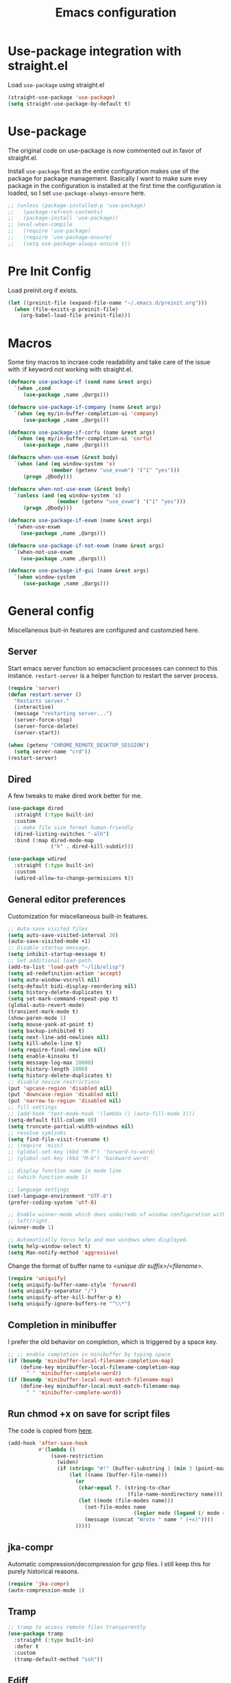 #+title: Emacs configuration
#+startup: content indent
#+property: header-args :tangle yes

* Use-package integration with straight.el

Load ~use-package~ using straight.el

#+begin_src emacs-lisp
(straight-use-package 'use-package)
(setq straight-use-package-by-default t)
#+end_src

* Use-package

The original code on use-package is now commented out in favor of straight.el.

Install ~use-package~ first as the entire configuration makes use of the package
for package management. Basically I want to make sure evey package in the
configuration is installed at the first time the configuration is loaded, so I
set ~use-package-always-ensure~ here.

#+begin_src emacs-lisp
;; (unless (package-installed-p 'use-package)
;;   (package-refresh-contents)
;;   (package-install 'use-package))
;; (eval-when-compile
;;   (require 'use-package)
;;   (require 'use-package-ensure)
;;   (setq use-package-always-ensure t))
#+end_src

* Pre Init Config
Load preinit.org if exists.

#+begin_src emacs-lisp
(let ((preinit-file (expand-file-name "~/.emacs.d/preinit.org")))
  (when (file-exists-p preinit-file)
    (org-babel-load-file preinit-file)))
#+end_src

* Macros

Some tiny macros to incrase code readability and take care of the issue with :if
keyword not working with straight.el.

#+begin_src emacs-lisp
(defmacro use-package-if (cond name &rest args)
  `(when ,cond
     (use-package ,name ,@args)))

(defmacro use-package-if-company (name &rest args)
  `(when (eq my/in-buffer-completion-ui 'company)
     (use-package ,name ,@args)))

(defmacro use-package-if-corfu (name &rest args)
  `(when (eq my/in-buffer-completion-ui 'corfu)
     (use-package ,name ,@args)))

(defmacro when-use-exwm (&rest body)
  `(when (and (eq window-system 'x)
              (member (getenv "use_exwm") '("1" "yes")))
     (progn ,@body)))

(defmacro when-not-use-exwm (&rest body)
  `(unless (and (eq window-system 'x)
                (member (getenv "use_exwm") '("1" "yes")))
     (progn ,@body)))

(defmacro use-package-if-exwm (name &rest args)
  `(when-use-exwm
    (use-package ,name ,@args)))

(defmacro use-package-if-not-exwm (name &rest args)
  `(when-not-use-exwm
    (use-package ,name ,@args)))

(defmacro use-package-if-gui (name &rest args)
  `(when window-system
     (use-package ,name ,@args)))
#+end_src

* General config

Miscellaneous buit-in features are configured and customzied here.

** Server
Start emacs server function so emacsclient processes can connect to this
instance. ~restart-server~ is a helper function to restart the server process.

#+begin_src emacs-lisp
(require 'server)
(defun restart-server ()
  "Restarts server."
  (interactive)
  (message "restarting server...")
  (server-force-stop)
  (server-force-delete)
  (server-start))

(when (getenv "CHROME_REMOTE_DESKTOP_SESSION")
  (setq server-name "crd"))
(restart-server)
#+end_src

** Dired

A few tweaks to make dired work better for me.

#+begin_src emacs-lisp
(use-package dired
  :straight (:type built-in)
  :custom
  ;; make file size format human-friendly
  (dired-listing-switches "-alh")
  :bind (:map dired-mode-map
              ("k" . dired-kill-subdir)))

(use-package wdired
  :straight (:type built-in)
  :custom
  (wdired-allow-to-change-permissions t))
#+end_src

** General editor preferences
Customization for miscellaneous built-in features.

#+begin_src emacs-lisp
;; Auto-save visited files
(setq auto-save-visited-interval 30)
(auto-save-visited-mode +1)
;; Disable startup message.
(setq inhibit-startup-message t)
;; Set additional load-path.
(add-to-list 'load-path "~/lib/elisp")
(setq ad-redefinition-action 'accept)
(setq auto-window-vscroll nil)
(setq-default bidi-display-reordering nil)
(setq history-delete-duplicates t)
(setq set-mark-command-repeat-pop t)
(global-auto-revert-mode)
(transient-mark-mode t)
(show-paren-mode 1)
(setq mouse-yank-at-point t)
(setq backup-inhibited t)
(setq next-line-add-newlines nil)
(setq kill-whole-line t)
(setq require-final-newline nil)
(setq enable-kinsoku t)
(setq message-log-max 10000)
(setq history-length 1000)
(setq history-delete-duplicates t)
;; disable novice restrictions
(put 'upcase-region 'disabled nil)
(put 'downcase-region 'disabled nil)
(put 'narrow-to-region 'disabled nil)
;; fill settings
;; (add-hook 'text-mode-hook '(lambda () (auto-fill-mode 1)))
(setq-default fill-column 80)
(setq truncate-partial-width-windows nil)
;; resolve symlinks
(setq find-file-visit-truename t)
;; (require 'misc)
;; (global-set-key (kbd "M-f") 'forward-to-word)
;; (global-set-key (kbd "M-b") 'backward-word)

;; display function name in mode line
;; (which-function-mode 1)

;; language settings
(set-language-environment "UTF-8")
(prefer-coding-system 'utf-8)

;; Enable winner-mode which does undo/redo of window configuration with C-c
;; left/right.
(winner-mode 1)

;; Automatically focus help and man windows when displayed.
(setq help-window-select t)
(setq Man-notify-method 'aggressive)
#+end_src

Change the format of buffer name to /<unique dir suffix>/<filename>/.

#+begin_src emacs-lisp
(require 'uniquify)
(setq uniquify-buffer-name-style 'forward)
(setq uniquify-separator "/")
(setq uniquify-after-kill-buffer-p t)
(setq uniquify-ignore-buffers-re "^\\*")
#+end_src

** Completion in minibuffer
I prefer the old behavior on completion, which is triggered by a space key.

#+begin_src emacs-lisp
;; ;; enable completion in minibuffer by typing space
(if (boundp 'minibuffer-local-filename-completion-map)
    (define-key minibuffer-local-filename-completion-map
      " " 'minibuffer-complete-word))
(if (boundp 'minibuffer-local-must-match-filename-map)
    (define-key minibuffer-local-must-match-filename-map
      " " 'minibuffer-complete-word))
#+end_src

** Run chmod +x on save for script files
The code is copied from [[http://www.namazu.org/~tsuchiya/elisp/][here]].

#+begin_src emacs-lisp
(add-hook 'after-save-hook
          #'(lambda ()
              (save-restriction
                (widen)
                (if (string= "#!" (buffer-substring 1 (min 3 (point-max))))
                    (let ((name (buffer-file-name)))
                      (or
                       (char-equal ?. (string-to-char
                                       (file-name-nondirectory name)))
                       (let ((mode (file-modes name)))
                         (set-file-modes name
                                         (logior mode (logand (/ mode 4) 73)))
                         (message (concat "Wrote " name " (+x)"))))
                      )))))
#+end_src

** jka-compr
Automatic compression/decompression for gzip files. I still keep this for purely
historical reasons.

#+begin_src emacs-lisp
(require 'jka-compr)
(auto-compression-mode 1)
#+end_src

** Tramp

#+begin_src emacs-lisp
;; tramp to access remote files transparently
(use-package tramp
  :straight (:type built-in)
  :defer t
  :custom
  (tramp-default-method "ssh"))
#+end_src

** Ediff
TODO: watch [[https://protesilaos.com/codelog/2020-04-10-emacs-smerge-ediff/][this video]].

#+begin_src emacs-lisp
(use-package ediff
  :commands (ediff ediff3)
  :custom
  (ediff-window-setup-function 'ediff-setup-windows-plain)
  (ediff-split-window-function 'split-window-horizontally))
#+end_src

** EasyPG
IIRC this is a workaround for some issues with authinfo that I don't
remember. Not sure if this is still needed to make authinfo work in my
environment.

#+begin_src emacs-lisp
(require 'epa-file)
(setq epa-pinentry-mode 'loopback)
#+end_src

** Browser Selection
Set the appropriate path to the browser binary as per the environment. Probably
~croutonurlhandler~ can be removed now.

#+begin_src emacs-lisp
(setq browse-url-browser-function 'browse-url-generic)
(setq browse-url-generic-program
      (cond
       ;; Use a shell script to launch Chrome in Windows from WSL2.
       ((file-exists-p "~/bin/google-chrome")
        (expand-file-name "~/bin/google-chrome"))
       ;; Use the default browser for X.
       ((eq window-system 'x) "x-www-browser")
       ;; Crouton environment.
       ((file-exists-p "/usr/local/bin/croutonurlhandler")
        "croutonurlhandler")
       ;; Fallback.
       (t "www-browser")))
#+end_src

* User Interface
Configure different features and settings that are related to user interface.

** Fonts and Faces
Face related settings are always in progress. The ~unless (daemonp)~ part is
probably a workaround to avoid errors when emacs is launched in daemon mode, but
I don't remember the reason.

Fonts and face settings are grouped into helper functions so that they can be
called in hooks.

#+begin_src emacs-lisp
(require 'font-lock)
(setq font-lock-maximum-decoration t)
(global-font-lock-mode t)

(defun my/set-default-faces ()
  "Set default faces."
  (interactive)
  (set-face-attribute 'default nil
                      :foreground "#abb2bf"
                      :background "#282c34")
  (set-face-attribute 'region nil
                      :foreground 'unspecified
                      :background "RoyalBlue4")
  (set-face-foreground 'show-paren-match "orange")
  (set-face-attribute 'font-lock-doc-face nil
                      :foreground "azure3"
                      :background 'unspecified)
  (set-face-attribute 'font-lock-comment-face nil
                      :foreground "azure4"
                      :background 'unspecified
                      :slant 'italic)
  (set-face-attribute 'font-lock-comment-delimiter-face nil
                      ;; :weight 'bold
                      :inherit 'font-lock-comment-face)
  (set-face-attribute 'font-lock-constant-face nil
                      :weight 'unspecified)
  (set-face-attribute 'highlight nil
                      :foreground "orange"
                      :background 'unspecified
                      :weight 'bold
                      :inherit 'default)
  (set-face-attribute 'hl-line nil
                      :foreground 'unspecified
                      :background "gray15")
  (set-face-attribute 'ansi-color-blue nil
                      :foreground "DodgerBlue")
  (set-face-foreground 'font-lock-variable-name-face "khaki")
  (set-face-foreground 'font-lock-function-name-face "dodger blue")
  (set-face-background 'term 'unspecified)
  (unless (daemonp)
    (set-face-attribute 'mode-line-inactive nil
                        :foreground "white"
                        :background "gray10"
                        :inherit 'mode-line)
    )
  )

;; Configure default font and other faces such as emojis.

(defvar my/default-font-family "Monospace")
(defvar my/default-font-size 10)

(defun my/setfont (size)
  (interactive "nFont size: ")
  (set-face-attribute 'default nil
                      :family my/default-font-family
                      :height (* size 10)))

(defun my/setup-fonts ()
  "Set up fonts."
  (interactive)
  (setq use-default-font-for-symbols nil)

  (my/setfont my/default-font-size)

  (set-fontset-font t 'symbol (font-spec :family "Noto Color Emoji"))

  (custom-theme-set-faces
   'user
   '(variable-pitch ((t (:family "Sans")))))
  )
#+end_src

** Color themes
zerodark theme is a theme with classic dark mode colors.

#+begin_src emacs-lisp
(use-package zerodark-theme
  :config
  (load-theme 'zerodark t)
  ;; (zerodark-setup-modeline-format)
  )
#+end_src

** Misc output tweaks
Different tweaks on appearance.

#+begin_src emacs-lisp
(display-time-mode t)
(line-number-mode 1)
(column-number-mode t)
(setq visible-bell t)

;; Selectivly use hl-line-mode.
(dolist (mode '(org-mode-hook
                prog-mode-hook
                text-mode-hook
                yaml-mode-hook))
  (add-hook mode #'hl-line-mode))

(setq use-dialog-box nil)
(setq-default indicate-empty-lines t)
#+end_src

** Icons
*** all-the-icons
*NOTE:* Do not forget to run ~all-the-icons-install-fonts~ to install icon fonts.

#+begin_src emacs-lisp
(use-package-if-gui all-the-icons
  :disabled
  :custom
  (inhibit-compacting-font-caches t))
#+end_src
*** nerd-icons

#+begin_src emacs-lisp
(use-package nerd-icons
  :straight (nerd-icons
             :type git
             :host github
             :repo "rainstormstudio/nerd-icons.el"
             :files (:defaults "data"))
  :custom
  ;; The Nerd Font you want to use in GUI
  ;; "Symbols Nerd Font Mono" is the default and is recommended
  ;; but you can use any other Nerd Font if you want
  (nerd-icons-font-family "Symbols Nerd Font Mono")
  )
#+end_src
*** emojify
I used to use this with elisp IRC clients. You need to call ~emojify-mode~ to
activate emojify.

#+begin_src emacs-lisp
;; (use-package-if-gui emojify)
#+end_src

** Keymaps
Create a dedicated keymap to group various commands with the same key
prefix. This way which-key will be more useful.

*** Editing

#+begin_src emacs-lisp
(define-prefix-command 'my/edit-map)
(global-set-key (kbd "M-SPC") 'my/edit-map)
(define-key my/edit-map " " #'set-mark-command)
#+end_src

*** Window/Workspace Management

#+begin_src emacs-lisp
(define-prefix-command 'my/wm-map)
(global-set-key (kbd "C-c w") 'my/wm-map)
#+end_src

*** Information

#+begin_src emacs-lisp
(define-prefix-command 'my/info-map)
(global-set-key (kbd "C-c i") 'my/info-map)
#+end_src

*** Misc

#+begin_src emacs-lisp
(define-prefix-command 'my/misc-map)
(global-set-key (kbd "C-q") 'my/misc-map)
(define-key my/misc-map (kbd "C-q") 'quoted-insert)
#+end_src

** Key bindings

#+begin_src emacs-lisp
;; Change key translation map
;; - bind function of C-? (DEL) to C-h
;; - bind function of C-h (help) to C-]
(define-key key-translation-map [?\C-h] [?\C-?])
(define-key key-translation-map [?\C-\]] [?\C-h])

(global-set-key (kbd "C-x ~") 'dirs)
(global-set-key (kbd "M-T") 'tabify)
(global-set-key (kbd "C-x T") 'untabify)
(global-set-key (kbd "C-x U") 'revert-buffer)
(global-set-key (kbd "C-x %") 'query-replace-regexp)
(global-set-key (kbd "C-c c") 'compile)
(global-set-key (kbd "C-c v") 'view-mode)
(global-set-key (kbd "C-x 5 k") 'delete-frame)
(global-set-key (kbd "C-c K") 'kill-buffer-and-window)
(global-set-key (kbd "C-x C-n") 'switch-to-next-buffer)
(global-set-key (kbd "C-x C-p") 'switch-to-prev-buffer)
(global-set-key (kbd "C-c B") 'browse-url-at-point)
(global-set-key (kbd "M-S") #'(lambda ()
                                (interactive)
                                (select-window
                                 (display-buffer
                                  (get-buffer-create "*scratch*")))))

;; Move to another window with S-<arrow>
(when (fboundp 'windmove-default-keybindings)
  (windmove-default-keybindings))
;; Move to another window with C-<arrow>
(when window-system
  (global-set-key (kbd "C-<left>") #'windmove-left)
  (global-set-key (kbd "C-<down>") #'windmove-down)
  (global-set-key (kbd "C-<up>") #'windmove-up)
  (global-set-key (kbd "C-<right>") #'windmove-right)
  (global-set-key (kbd "s-h") #'windmove-left)
  (global-set-key (kbd "s-j") #'windmove-down)
  (global-set-key (kbd "s-k") #'windmove-up)
  (global-set-key (kbd "s-l") #'windmove-right)
  (global-set-key (kbd "s-n") #'switch-to-next-buffer)
  (global-set-key (kbd "s-p") #'switch-to-prev-buffer)
  (global-set-key (kbd "s-C") #'kill-buffer-and-window)
  (global-set-key (kbd "s-f") #'find-file-other-window))
#+end_src

** Input Method
   Specify Japanese input method ~Mozc~ (which bases Google Japanese Input method).

#+begin_src emacs-lisp
(use-package mozc
  :custom
  (default-input-method "japanese-mozc")
  (mozc-candidate-style 'echo-area))
#+end_src

** Misc input tweaks

#+begin_src emacs-lisp
;; make mouse clicks work in xterm
                                        ;(when (not (window-system))
                                        ;  (xterm-mouse-mode 1))

;; wheel mouse support
(when window-system
  ;; enable wheelmouse support by default
  (mwheel-install)

  ;; make pasting utf8 text work
  (set-selection-coding-system nil))

(fset 'yes-or-no-p 'y-or-n-p)
#+end_src

** Modeline

#+begin_src emacs-lisp
(use-package spaceline
  :config
  (defun my/setup-spaceline ()
    (interactive)
    (if (not window-system)
        (setq powerline-default-separator 'utf-8))
    (require 'spaceline-config)
    (spaceline-spacemacs-theme)
    ;; (spaceline-helm-mode)
    (spaceline-info-mode)))

;; diminish
(use-package diminish
  :config
  (diminish 'eldoc-mode))
#+end_src

** Hooks to forcibly reset UI for new frames when running in daemon mode

When running as daemon, apparently these functions need to be called whenever a
new emacsclient is connected hence ~server-after-make-frame-hook~ is set here.
Otherwise the same UI setup functions are called via ~emacs-startup-hook~.

#+begin_src emacs-lisp
(defun my/setup-frame ()
  "Sets up frame appearence."
  (interactive)
  (menu-bar-mode -1)
  (tool-bar-mode -1)
  (when window-system
    (scroll-bar-mode -1)
    (fringe-mode 5)))

(defun my/setup-ui-theme ()
  "Sets up UI theme."
  (interactive)
  ;; (load-theme 'zerodark t)
  (my/setup-spaceline)
  (my/setup-frame)
  (my/set-default-faces))

(add-hook 'server-after-make-frame-hook
          #'(lambda ()
              (my/setup-fonts)
              (my/setup-ui-theme)))
(add-hook 'emacs-startup-hook
          #'(lambda ()
              (my/setup-fonts)
              (my/setup-ui-theme)))
#+end_src

** Key binding guidance

*** Which Key
    I'm trying out which-key to see how useful key guidance is for me.

#+begin_src emacs-lisp
(use-package which-key
  :diminish
  :config
  ;; Enable which-key through manual activation with C-h only.
  (setq which-key-show-early-on-C-h t)
  (setq which-key-idle-delay 10000)
  (setq which-key-idle-secondary-delay 0.05)
  (which-key-mode))
#+end_src

*** Hydra
    Hydra provides modal feature with key guidance, which is sometimes very
    useful as you don't have to keep holding ctrl key.
    
#+begin_src emacs-lisp
(use-package hydra
  :config
  (require 'hydra-examples))
#+end_src

    Here is my lazy cursor navigation setting I use when viewing a long file.

#+begin_src emacs-lisp
(defun my/forward-to-symbol (arg)
  "Move forward until encountering the beginning of a symbol.
  With argument, do this that many times."
  (interactive "^p")
  (or (re-search-forward "\\W\\_<" nil t arg)
      (goto-char (if (> arg 0) (point-max) (point-min)))))

(defun my/backward-to-symbol (arg)
  "Move backward until encountering the end of a symbol.
  With argument, do this that many times."
  (interactive "^p")
  (my/forward-to-symbol (- arg)))

;; Cursor movement
(defhydra hydra-move (global-map "C-c v")
  "move"
  ("l" my/forward-to-symbol)
  ("h" my/backward-to-symbol)
  ("e" move-end-of-line)
  ("a" move-beginning-of-line)
  ("j" next-line)
  ("k" previous-line)
  ("n" forward-paragraph)
  ("p" backward-paragraph)
  ("SPC" scroll-up-command)
  ("N" scroll-up-command)
  ("S-SPC" scroll-down-command)
  ("P" scroll-down-command)
  ("q" nil))

;; window management
(defhydra hydra-window (my/wm-map "w"
                                  :color red
                                  :hint nil)
  "
   Split: _v_ert _x_:horz
  Delete: _o_nly  _da_ce  _dw_indow  _db_uffer  _df_rame
    Move: _s_wap
  Frames: _f_rame new  _df_ delete
    Misc: _a_ce  _u_ndo  _r_edo"
  ("h" windmove-left)
  ("j" windmove-down)
  ("k" windmove-up)
  ("l" windmove-right)
  ("H" (hydra-move-splitter-left 4))
  ("J" (hydra-move-splitter-down 4))
  ("K" (hydra-move-splitter-up 4))
  ("L" (hydra-move-splitter-right 4))
  ("|" (lambda ()
         (interactive)
         (split-window-right)
         (windmove-right)))
  ("_" (lambda ()
         (interactive)
         (split-window-below)
         (windmove-down)))
  ("v" split-window-right)
  ("x" split-window-below)
  ;; winner-mode must be enabled
  ("u" winner-undo)
  ("r" winner-redo) ;;Fi
  ("o" delete-other-windows :exit t)
  ("a" ace-window :exit t)
  ("f" make-frame :exit t)
  ("s" ace-swap-window)
  ("da" ace-delete-window)
  ("dw" delete-window)
  ("db" kill-this-buffer)
  ("df" delete-frame :exit t)
  ("q" nil))

(defhydra hydra-rectangle (my/wm-map "r"
                                     :body-pre (rectangle-mark-mode 1)
                                     :color pink
                                     :hint nil
                                     :post (deactivate-mark))
  "
    ^_k_^       _w_ copy      _o_pen       _N_umber-lines            |\\     -,,,--,,_
  _h_   _l_     _y_ank        _t_ype       _e_xchange-point          /,`.-'`'   ..  \-;;,_
    ^_j_^       _d_ kill      _c_lear      _r_eset-region-mark      |,4-  ) )_   .;.(  `'-'
  ^^^^          _u_ndo        _q_ quit     ^ ^                     '---''(./..)-'(_\_)
  "
  ("k" rectangle-previous-line)
  ("j" rectangle-next-line)
  ("h" rectangle-backward-char)
  ("l" rectangle-forward-char)
  ("d" kill-rectangle)                    ;; C-x r k
  ("y" yank-rectangle)                    ;; C-x r y
  ("w" copy-rectangle-as-kill)            ;; C-x r M-w
  ("o" open-rectangle)                    ;; C-x r o
  ("t" string-rectangle)                  ;; C-x r t
  ("c" clear-rectangle)                   ;; C-x r c
  ("e" rectangle-exchange-point-and-mark) ;; C-x C-x
  ("N" rectangle-number-lines)            ;; C-x r N
  ("r" (if (region-active-p)
           (deactivate-mark)
         (rectangle-mark-mode 1)))
  ("u" undo nil)
  ("q" nil))

(defhydra hydra-next-error (global-map "C-x")
  "
  Compilation errors:
  _j_: next error        _h_: first error    _q_uit
  _k_: previous error    _l_: last error
  "
  ("`" next-error     nil)
  ("j" next-error     nil :bind nil)
  ("k" previous-error nil :bind nil)
  ("h" first-error    nil :bind nil)
  ("l" (condition-case err
           (while t
             (next-error))
         (user-error nil))
   nil :bind nil)
  ("q" nil            nil :color blue))

(defhydra hydra-dired (dired-mode-map "."
                                      :hint nil
                                      :color pink)
  "
  _+_ mkdir          _v_iew           _m_ark             _(_ details        _i_nsert-subdir    wdired
  _C_opy             _O_ view other   _U_nmark all       _)_ omit-mode      _$_ hide-subdir    C-x C-q : edit
  _D_elete           _o_pen other     _u_nmark           _l_ redisplay      _w_ kill-subdir    C-c C-c : commit
  _R_ename           _M_ chmod        _t_oggle           _g_ revert buf     _e_ ediff          C-c ESC : abort
  _Y_ rel symlink    _G_ chgrp        _E_xtension mark   _s_ort             _=_ pdiff
  _S_ymlink          ^ ^              _F_ind marked      _._ toggle hydra   \\ flyspell
  _r_sync            ^ ^              ^ ^                ^ ^                _?_ summary
  _z_ compress-file  _A_ find regexp
  _Z_ compress       _Q_ repl regexp

  T - tag prefix
  "
  ("\\" dired-do-ispell)
  ("(" dired-hide-details-mode)
  (")" dired-omit-mode)
  ("+" dired-create-directory)
  ("=" diredp-ediff)         ;; smart diff
  ("?" dired-summary)
  ("$" diredp-hide-subdir-nomove)
  ("A" dired-do-find-regexp)
  ("C" dired-do-copy)        ;; Copy all marked files
  ("D" dired-do-delete)
  ("E" dired-mark-extension)
  ("e" dired-ediff-files)
  ("F" dired-do-find-marked-files)
  ("G" dired-do-chgrp)
  ("g" revert-buffer)        ;; read all directories again (refresh)
  ("i" dired-maybe-insert-subdir)
  ("l" dired-do-redisplay)   ;; relist the marked or singel directory
  ("M" dired-do-chmod)
  ("m" dired-mark)
  ("O" dired-display-file)
  ("o" dired-find-file-other-window)
  ("Q" dired-do-find-regexp-and-replace)
  ("R" dired-do-rename)
  ("r" dired-do-rsynch)
  ("S" dired-do-symlink)
  ("s" dired-sort-toggle-or-edit)
  ("t" dired-toggle-marks)
  ("U" dired-unmark-all-marks)
  ("u" dired-unmark)
  ("v" dired-view-file)      ;; q to exit, s to search, = gets line #
  ("w" dired-kill-subdir)
  ("Y" dired-do-relsymlink)
  ("z" diredp-compress-this-file)
  ("Z" dired-do-compress)
  ("q" nil)
  ("." nil :color blue))
#+end_src

** Highlighting
*** volatile-highlights
    More visual feedback on some operations such as undo, yank, kill-region,
    etc.

#+begin_src emacs-lisp
;; volatile-highlights
(use-package volatile-highlights
  :diminish
  :config
  (volatile-highlights-mode t))
#+end_src

** Narrowing

#+begin_src emacs-lisp
(use-package fancy-narrow
  :bind (:map my/edit-map
              ("n" . hydra-narrow/body))
  :hook (prog-mode . fancy-narrow-mode)
  :commands (fancy-narrow-to-region
             fancy-widen
             fancy-narrow-to-page
             org-fancy-narrow-to-block
             org-fancy-narrow-to-element
             org-fancy-narrow-to-subtree)
  :config
  (defhydra hydra-narrow (:hint nil)
    "
  Narrow To: _n_: region _p_: page    _d_: defun
  Org: _b_: block  _e_: element _s_: subtree
       _w_: widen   _q_: quit
  "
    ("n" fancy-narrow-to-region)
    ("w" fancy-widen)
    ("p" fancy-narrow-to-page)
    ("d" fancy-narrow-to-defun)
    ("b" org-fancy-narrow-to-block)
    ("e" org-fancy-narrow-to-element)
    ("s" org-fancy-narrow-to-subtree)
    ("q" nil)))
#+end_src

* Completion
Started trying out vertico and related packages.

Helm is my choice for incremental completion and narrowing framework, but helm
sometimes breaks emacs after a package update hence there is some knob to
switch to Ivy.

#+begin_src emacs-lisp
(setq my/completion-ui
      (let ((ui-pkg (getenv "emacs_completion_ui")))
        (cond
         ((string= ui-pkg "helm") 'helm)
         ((string= ui-pkg "ivy") 'ivy)
         (t 'vertico))))
#+end_src

** Vertico

#+begin_src emacs-lisp
(when (eq my/completion-ui 'vertico)
  (use-package vertico
    :diminish vertico-mode
    :init
    (vertico-mode)
    :config
    ;; Add prompt indicator to `completing-read-multiple'.
    ;; We display [CRM<separator>], e.g., [CRM,] if the separator is a comma.
    (defun crm-indicator (args)
      (cons (format "[CRM%s] %s"
                    (replace-regexp-in-string
                     "\\`\\[.*?]\\*\\|\\[.*?]\\*\\'" ""
                     crm-separator)
                    (car args))
            (cdr args)))
    (advice-add #'completing-read-multiple :filter-args #'crm-indicator)

    ;; Do not allow the cursor in the minibuffer prompt
    (setq minibuffer-prompt-properties
          '(read-only t cursor-intangible t face minibuffer-prompt))
    (add-hook 'minibuffer-setup-hook #'cursor-intangible-mode)

    ;; Emacs 28: Hide commands in M-x which do not work in the current mode.
    ;; Vertico commands are hidden in normal buffers.
    ;; (setq read-extended-command-predicate
    ;;       #'command-completion-default-include-p)

    ;; Enable recursive minibuffers
    (setq enable-recursive-minibuffers t))

  (use-package extensions/vertico-directory
    :straight (:type built-in)
    :after vertico
    :ensure nil
    :bind (:map vertico-map
                ("C-l" . vertico-directory-up)
                ("\d" . vertico-directory-delete-char)))

  (use-package savehist
    :diminish savehist-mode
    :init
    (savehist-mode))
  )
#+end_src

*** Consult

#+begin_src emacs-lisp
(when (eq my/completion-ui 'vertico)
  (use-package consult
    ;; Replace bindings. Lazily loaded due by `use-package'.
    :bind (;; C-c bindings (mode-specific-map)
           ("C-c r" . consult-recent-file)
           ("C-c h" . consult-history)
           ("C-c m" . consult-mode-command)
           ("C-c k" . consult-kmacro)
           ;; C-x bindings (ctl-x-map)
           ("C-x M-:" . consult-complex-command)     ;; orig. repeat-complex-command
           ("C-x b" . consult-buffer)                ;; orig. switch-to-buffer
           ("C-x 4 b" . consult-buffer-other-window) ;; orig. switch-to-buffer-other-window
           ("C-x 5 b" . consult-buffer-other-frame)  ;; orig. switch-to-buffer-other-frame
           ("C-x r b" . consult-bookmark)            ;; orig. bookmark-jump
           ("C-x p b" . consult-project-buffer)      ;; orig. project-switch-to-buffer
           ;; Custom M-# bindings for fast register access
           ("M-#" . consult-register-load)
           ("M-'" . consult-register-store)          ;; orig. abbrev-prefix-mark (unrelated)
           ("C-M-#" . consult-register)
           ;; Other custom bindings
           ("M-y" . consult-yank-pop)                ;; orig. yank-pop
           ;; M-g bindings (goto-map)
           ("M-g e" . consult-compile-error)
           ("M-g f" . consult-flymake)               ;; Alternative: consult-flycheck
           ("M-g g" . consult-goto-line)             ;; orig. goto-line
           ("M-g M-g" . consult-goto-line)           ;; orig. goto-line
           ("M-g o" . consult-outline)               ;; Alternative: consult-org-heading
           ("M-g m" . consult-mark)
           ("M-g k" . consult-global-mark)
           ("M-g i" . consult-imenu)
           ("M-g I" . consult-imenu-multi)
           ;; M-s bindings (search-map)
           ("M-s d" . consult-find)
           ("M-s D" . consult-locate)
           ("M-s g" . consult-grep)
           ("M-s G" . consult-git-grep)
           ("M-s r" . consult-ripgrep)
           ("M-s l" . consult-line)
           ("M-s L" . consult-line-multi)
           ("M-s k" . consult-keep-lines)
           ("M-s u" . consult-focus-lines)
           ;; Isearch integration
           ("M-s e" . consult-isearch-history)
           :map isearch-mode-map
           ("M-e" . consult-isearch-history)         ;; orig. isearch-edit-string
           ("M-s e" . consult-isearch-history)       ;; orig. isearch-edit-string
           ("M-s l" . consult-line)                  ;; needed by consult-line to detect isearch
           ("M-s L" . consult-line-multi)            ;; needed by consult-line to detect isearch
           ;; Minibuffer history
           :map minibuffer-local-map
           ("M-s" . consult-history)                 ;; orig. next-matching-history-element
           ("M-r" . consult-history))                ;; orig. previous-matching-history-element

    ;; Enable automatic preview at point in the *Completions* buffer. This is
    ;; relevant when you use the default completion UI.
    :hook (completion-list-mode . consult-preview-at-point-mode)
    :commands (consult-buffer)

    ;; The :init configuration is always executed (Not lazy)
    :init

    ;; Disable live preview by default as it does not work well with EXWM.
    (setq consult-preview-key "M-.")

    ;; Optionally configure the register formatting. This improves the register
    ;; preview for `consult-register', `consult-register-load',
    ;; `consult-register-store' and the Emacs built-ins.
    (setq register-preview-delay 0.5
          register-preview-function #'consult-register-format)

    ;; Optionally tweak the register preview window.
    ;; This adds thin lines, sorting and hides the mode line of the window.
    (advice-add #'register-preview :override #'consult-register-window)

    ;; Use Consult to select xref locations with preview
    (setq xref-show-xrefs-function #'consult-xref
          xref-show-definitions-function #'consult-xref)

    ;; Configure other variables and modes in the :config section,
    ;; after lazily loading the package.
    :config

    ;; Optionally configure preview. The default value
    ;; is 'any, such that any key triggers the preview.
    ;; (setq consult-preview-key 'any)
    ;; (setq consult-preview-key (kbd "M-."))
    ;; (setq consult-preview-key (list (kbd "<S-down>") (kbd "<S-up>")))
    ;; For some commands and buffer sources it is useful to configure the
    ;; :preview-key on a per-command basis using the `consult-customize' macro.
    (consult-customize
     consult-theme
     :preview-key '(:debounce 0.2 any)
     consult-ripgrep consult-git-grep consult-grep
     consult-bookmark consult-recent-file consult-xref
     consult--source-bookmark consult--source-recent-file
     consult--source-project-recent-file
     :preview-key "M-.")

    ;; Optionally configure the narrowing key.
    ;; Both < and C-+ work reasonably well.
    (setq consult-narrow-key "<") ;; (kbd "C-+")

    ;; Optionally make narrowing help available in the minibuffer.
    ;; You may want to use `embark-prefix-help-command' or which-key instead.
    ;; (define-key consult-narrow-map (vconcat consult-narrow-key "?") #'consult-narrow-help)

    ;; By default `consult-project-function' uses `project-root' from project.el.
    ;; Optionally configure a different project root function.
    ;; There are multiple reasonable alternatives to chose from.
  ;;;; 1. project.el (the default)
    ;; (setq consult-project-function #'consult--default-project--function)
  ;;;; 2. projectile.el (projectile-project-root)
    ;; (autoload 'projectile-project-root "projectile")
    ;; (setq consult-project-function (lambda (_) (projectile-project-root)))
  ;;;; 3. vc.el (vc-root-dir)
    ;; (setq consult-project-function (lambda (_) (vc-root-dir)))
  ;;;; 4. locate-dominating-file
    ;; (setq consult-project-function (lambda (_) (locate-dominating-file "." ".git")))

    (defun consult-exwm-preview-fix (buf-or-name &optional norecord force-same-window)
      "Kludge to stop EXWM buffers from stealing focus during Consult previews."
      (when (derived-mode-p 'exwm-mode)
        (when-let ((mini (active-minibuffer-window)))
          (select-window (active-minibuffer-window)))))

    (advice-add
     #'switch-to-buffer :after #'consult-exwm-preview-fix)
    )
  )
#+end_src

*** Marginalia

#+begin_src emacs-lisp
;; Enable richer annotations using the Marginalia package
(when (eq my/completion-ui 'vertico)
  (use-package marginalia
    ;; Either bind `marginalia-cycle` globally or only in the minibuffer
    :bind (("M-A" . marginalia-cycle)
           :map minibuffer-local-map
           ("M-A" . marginalia-cycle))

    ;; The :init configuration is always executed (Not lazy!)
    :init

    ;; Must be in the :init section of use-package such that the mode gets
    ;; enabled right away. Note that this forces loading the package.
    (marginalia-mode))
  )
#+end_src
 
*** Embark

Disabling embark-prefix-help-command for now as I prefer which-key's compact layout.

#+begin_src emacs-lisp
(when (eq my/completion-ui 'vertico)
  (use-package embark
    :bind
    (("C-." . embark-act)         ;; pick some comfortable binding
     ("C-;" . embark-dwim)        ;; good alternative: M-.
     ("C-h B" . embark-bindings)) ;; alternative for `describe-bindings'

    :init

    ;; Optionally replace the key help with a completing-read interface
    ;; (setq prefix-help-command #'embark-prefix-help-command)

    :config

    ;; Hide the mode line of the Embark live/completions buffers
    (add-to-list 'display-buffer-alist
                 '("\\`\\*Embark Collect \\(Live\\|Completions\\)\\*"
                   nil
                   (window-parameters (mode-line-format . none))))

    ;; TODO: uncomment if I get used to use this package.
    ;; (setq embark-indicators
    ;;       '(embark-minimal-indicator  ; default is embark-mixed-indicator
    ;;         embark-highlight-indicator
    ;;         embark-isearch-highlight-indicator))

    ;; TODO: uncomment in case I want to replace which-key with this package.
    ;; (vertico-multiform-mode)
    ;; (add-to-list 'vertico-multiform-categories '(embark-keybinding grid))
    )

  ;; Consult users will also want the embark-consult package.
  (use-package embark-consult
    :after (embark consult)
    :demand t ; only necessary if you have the hook below
    ;; if you want to have consult previews as you move around an
    ;; auto-updating embark collect buffer
    :hook
    (embark-collect-mode . consult-preview-at-point-mode))
  )
#+end_src

** Helm

#+begin_src emacs-lisp
(when (eq my/completion-ui 'helm)
  (use-package helm
    :diminish helm-mode
    :init
    (require 'helm-config)
    (helm-mode 1)
    (global-set-key "\C-ch" 'helm-command-prefix)
    :bind (("C-c h m" . helm-mini)
           ("C-c h o" . helm-occur)
           ("C-c h r" . helm-recentf)
           ("C-c h %" . helm-regexp)
           ("C-c g" . helm-do-grep-ag)
           ("M-y" . helm-show-kill-ring)
           ("M-x" . helm-M-x)
           :map my/info-map
           ("m" . helm-semantic-or-imenu))
    :custom
    (helm-completion-mode-string "")
    :config
    (define-key global-map [remap find-file] 'helm-find-files)
    (define-key global-map [remap occur] 'helm-occur)
    (define-key global-map [remap list-buffers] 'helm-buffers-list)
    (define-key global-map [remap dabbrev-expand] 'helm-dabbrev)
    (unless (boundp 'completion-in-region-function)
      (define-key lisp-interaction-mode-map [remap completion-at-point] 'helm-lisp-completion-at-point)
      (define-key emacs-lisp-mode-map       [remap completion-at-point] 'helm-lisp-completion-at-point))

    (defun my/helm-buffers-list (sources)
      "Dispatch helm with specified sources"
      (helm :sources sources
            :buffer "*helm buffers*"
            :keymap helm-buffer-map
            :truncate-lines helm-buffers-truncate-lines))
    )

  (use-package helm-descbinds
    :custom
    (helm-descbinds-window-style 'split-window)
    :config
    (helm-descbinds-mode))

  (use-package helm-describe-modes
    :config (global-set-key [remap describe-mode] #'helm-describe-modes))

  (use-package helm-swoop
    :bind (("C-c O" . helm-swoop)))

  (use-package helm-xref
    :custom
    ;; This is required to make xref-find-references work in helm-mode.  In
    ;; helm-mode, it gives a prompt and asks the identifier (which has no text
    ;; property) and then passes it to lsp-mode, which requires the text property
    ;; at point to locate the references.
    (xref-prompt-for-identifier '(not xref-find-definitions
                                      xref-find-definitions-other-window
                                      xref-find-definitions-other-frame
                                      xref-find-references)))
  )
#+end_src

** Ivy

#+begin_src emacs-lisp
(when (eq my/completion-ui 'ivy)
  (use-package ivy
    :diminish
    :defer nil
    :bind (("C-x C-b" . ibuffer))
    :custom
    (ivy-use-virtual-buffers t)
    (enable-recursive-minibuffers t)
    :config
    (define-prefix-command 'my-ivy-map)
    (global-set-key (kbd "C-c h") 'my-ivy-map)

    (minibuffer-depth-indicate-mode 1)
    (ivy-mode))

  (use-package ivy-hydra)

  (use-package ivy-rich
    :diminish
    :config
    (setcdr (assq t ivy-format-functions-alist) #'ivy-format-function-line)
    ;; (setq ivy-rich-path-style 'abbrev)
    (ivy-rich-mode 1))

  (use-package counsel
    :diminish
    :bind (("C-c h r" . counsel-recentf)
           ("C-c h g" . counsel-ag))
    :custom
    (counsel-find-file-ignore-regexp (regexp-opt '("./" "../")))
    :config
    ;; (define-key my-ivy-map (kbd "r") #'counsel-recentf)
    ;; (define-key my-ivy-map (kbd "g") #'counsel-grep)

    (define-key counsel-find-file-map (kbd "C-l") 'counsel-up-directory)
    (counsel-mode))

  (use-package swiper
    :bind (("C-s" . swiper)
           ("C-r" . swiper)))

  (use-package smex
    :config
    (smex-initialize))

  (use-package counsel-projectile
    :after (counsel projectile)
    :config
    (counsel-projectile-mode))
  )
#+end_src

** Orderless

#+begin_src emacs-lisp
(use-package orderless
  :config
  ;; https://github.com/oantolin/orderless?tab=readme-ov-file#defining-custom-orderless-styles
  (orderless-define-completion-style orderless+initialism
    (orderless-matching-styles '(orderless-initialism
                                 orderless-prefixes
                                 ;; orderless-literal
                                 ;; orderless-regexp
                                 )))

  (with-eval-after-load 'company
    ;; Enable highlighting of candidates.
    ;; https://github.com/oantolin/orderless?tab=readme-ov-file#company
    (defun just-one-face (fn &rest args)
      (let ((orderless-match-faces [completions-common-part]))
        (apply fn args)))
    (advice-add 'company-capf--candidates :around #'just-one-face)
    ;; Use literal matching for in-buffer completion with Company.
    (defun company-completion-styles (capf-fn &rest args)
      (let ((completion-styles '(basic partial-completion)))
        (apply capf-fn args)))
    (advice-add 'company-capf :around #'company-completion-styles)
    )

  :custom
  (orderless-matching-styles '(orderless-prefixes orderless-flex))
  (completion-styles '(orderless basic))
  (completion-category-overrides
   '((file (styles basic partial-completion))
     (command (styles orderless+initialism)))))
#+end_src

** Prescient

Disabled for now as I don't see clear benefits from using this along with Orderless.

#+begin_src emacs-lisp
(use-package-if
 nil
 prescient
 :config
 (prescient-persist-mode))

(use-package-if
 nil
 company-prescient
 :after company
 :hook (company-mode . company-prescient-mode))

(use-package-if
 nil
 vertico-prescient
 :after vertico
 :config
 (vertico-prescient-mode))
#+end_src

** Cape
#+begin_src emacs-lisp
(use-package cape
  :custom
  (dabbrev-case-fold-search t)
  (dabbrev-case-replace nil)

  ;; Bind dedicated completion commands
  ;; Alternative prefix keys: C-c p, M-p, M-+, ...
  :bind (("C-c p p" . completion-at-point) ;; capf
         ("C-c p t" . complete-tag)        ;; etags
         ("C-c p d" . cape-dabbrev)        ;; or dabbrev-completion
         ("C-c p h" . cape-history)
         ("C-c p f" . cape-file)
         ("C-c p k" . cape-keyword)
         ("C-c p s" . cape-elisp-symbol)
         ("C-c p e" . cape-elisp-block)
         ("C-c p a" . cape-abbrev)
         ("C-c p l" . cape-line)
         ("C-c p w" . cape-dict)
         ("C-c p :" . cape-emoji)
         ("C-c p \\" . cape-tex)
         ("C-c p _" . cape-tex)
         ("C-c p ^" . cape-tex)
         ("C-c p &" . cape-sgml)
         ("C-c p r" . cape-rfc1345))
  :init
  ;; Add to the global default value of `completion-at-point-functions' which is
  ;; used by `completion-at-point'.  The order of the functions matters, the
  ;; first function returning a result wins.  Note that the list of buffer-local
  ;; completion functions takes precedence over the global list.
  (add-to-list 'completion-at-point-functions #'cape-dabbrev)
  (add-to-list 'completion-at-point-functions #'cape-emoji)
  ;; (add-to-list 'completion-at-point-functions #'cape-file)
  (add-to-list 'completion-at-point-functions #'cape-elisp-block)
  ;;(add-to-list 'completion-at-point-functions #'cape-history)
  ;;(add-to-list 'completion-at-point-functions #'cape-keyword)
  ;;(add-to-list 'completion-at-point-functions #'cape-tex)
  ;;(add-to-list 'completion-at-point-functions #'cape-sgml)
  ;;(add-to-list 'completion-at-point-functions #'cape-rfc1345)
  ;;(add-to-list 'completion-at-point-functions #'cape-abbrev)
  ;;(add-to-list 'completion-at-point-functions #'cape-dict)
  ;;(add-to-list 'completion-at-point-functions #'cape-elisp-symbol)
  ;;(add-to-list 'completion-at-point-functions #'cape-line)
  )
#+end_src
** Corfu

Trying Corfu as Company is getting slow on my Emacs 29.

#+begin_src emacs-lisp
(setq my/in-buffer-completion-ui
      (let ((ib-ui (getenv "emacs_in_buffer_completion_ui")))
        (cond
         ((string= ib-ui "company") 'company)
         (t 'corfu))))
#+end_src

#+begin_src emacs-lisp
(use-package-if-corfu
 corfu
 :straight (corfu :files (:defaults "extensions/*"))
 :custom
 (corfu-cycle t)
 (completion-cycle-threshold 3)
 (tab-always-indent 'complete)
 (corfu-preselect 'first)
 :bind
 (("C-q <tab>" . completion-at-point)
  ("C-q TAB" . completion-at-point)
  :map corfu-map
       ("TAB" . corfu-next)
       ([tab] . corfu-next)
       ("S-TAB" . corfu-previous)
       ([backtab] . corfu-previous))
 :init
 (global-corfu-mode)

 :config
 ;; Emacs 28 and newer: Hide commands in M-x which do not apply to the current
 ;; mode.  Corfu commands are hidden, since they are not used via M-x. This
 ;; setting is useful beyond Corfu.
 (setq read-extended-command-predicate #'command-completion-default-include-p)

 (defun corfu-enable-in-minibuffer ()
   "Enable Corfu in the minibuffer."
   (when (local-variable-p 'completion-at-point-functions)
     ;; (setq-local corfu-auto nil) ;; Enable/disable auto completion
     (setq-local corfu-echo-delay nil ;; Disable automatic echo and popup
                 corfu-popupinfo-delay nil)
     (corfu-mode 1)))
 (add-hook 'minibuffer-setup-hook #'corfu-enable-in-minibuffer)

 (add-to-list 'completion-styles-alist
              '(tab completion-basic-try-completion ignore
                    "Completion style which provides TAB completion only."))
 (setq completion-styles '(tab orderless basic))
 )
#+end_src

Dabbrev settings copied from the GitHub Corfu page.

#+begin_src emacs-lisp
;; Use Dabbrev with Corfu
(use-package dabbrev
  ;; ;; Swap M-/ and C-M-/
  ;; :bind (("M-/" . dabbrev-completion)
  ;;        ("C-M-/" . dabbrev-expand))
  :config
  (add-to-list 'dabbrev-ignored-buffer-regexps "\\` ")
  ;; Since 29.1, use `dabbrev-ignored-buffer-regexps' on older.
  (add-to-list 'dabbrev-ignored-buffer-modes 'doc-view-mode)
  (add-to-list 'dabbrev-ignored-buffer-modes 'pdf-view-mode)
  (add-to-list 'dabbrev-ignored-buffer-modes 'tags-table-mode))
#+end_src

*** corfu-terminal

#+begin_src emacs-lisp
(use-package-if-corfu
 corfu-terminal
 :straight
 (corfu-terminal
  :type git
  :repo "https://codeberg.org/akib/emacs-corfu-terminal.git")
 :config
 (defun my/start-corfu-terminal-mode ()
   (unless (display-graphic-p)
     (corfu-terminal-mode +1)))

 (add-hook 'server-after-make-frame-hook #'my/start-corfu-terminal-mode)
 (my/start-corfu-terminal-mode)
 )
#+end_src

*** corfu-doc-terminal

#+begin_src emacs-lisp
(use-package-if-corfu
 corfu-doc-terminal
 :straight (corfu-doc-terminal
            :type git
            :repo "https://codeberg.org/akib/emacs-corfu-doc-terminal.git")
 :config
 (defun start-corfu-doc-terminal-mode ()
   (unless (display-graphic-p)
     (corfu-doc-terminal-mode +1)))

 (add-hook 'server-after-make-frame-hook #'start-corfu-doc-terminal-mode)
 (start-corfu-doc-terminal-mode)
 )
#+end_src

*** corfu-popupinfo

#+begin_src emacs-lisp
(use-package-if-corfu
 corfu-popupinfo
 :straight nil
 :after corfu
 :hook (corfu-mode . corfu-popupinfo-mode))
#+end_src

*** nerd-icons-corfu

#+begin_src emacs-lisp
(use-package-if-corfu
 nerd-icons-corfu
 :config
 (add-to-list 'corfu-margin-formatters #'nerd-icons-corfu-formatter))
#+end_src

*** corfu-candidate-overlay

#+begin_src emacs-lisp
(use-package corfu-candidate-overlay
  :straight (:type git
                   :repo "https://code.bsdgeek.org/adam/corfu-candidate-overlay"
                   :files (:defaults "*.el"))
  :after corfu
  :bind ("C-c p o" . corfu-candidate-overlay-mode)  ;; toggle overlay mode.
  :config
  (set-face-attribute 'corfu-candidate-overlay-face nil
                      :foreground "wheat2")
  ;; Hack to enable corfu-candidate-overlay-mode in certain modes only.
  ;; (defun my/corfu-candidate-overlay-mode (&optional win-or-frame)
  ;;   (let* ((b (current-buffer))
  ;;          (w (get-buffer-window b))
  ;;          (enabled-mode-list '(prog-mode)))
  ;;     ;; (message "arg:%s, buf:%s, win:%s, livep:%s" win-or-frame b w (window-live-p w))
  ;;     (when (and
  ;;            (window-live-p w)
  ;;            (not (or
  ;;                  (window-minibuffer-p w)
  ;;                  (minibufferp b))))
  ;;       (if (apply #'derived-mode-p enabled-mode-list)
  ;;           (progn
  ;;             ;; (message "enabling corfu...")
  ;;             (unless (member 'corfu-candidate-overlay--post-command post-command-hook)
  ;;               (add-hook 'post-command-hook #'corfu-candidate-overlay--post-command)
  ;;               (add-hook 'pre-command-hook  #'corfu-candidate-overlay--pre-command)))
  ;;         (progn
  ;;           ;; (message "disabling corfu...")
  ;;           (when (member 'corfu-candidate-overlay--post-command post-command-hook)
  ;;             (remove-hook 'post-command-hook #'corfu-candidate-overlay--post-command)
  ;;             (remove-hook 'pre-command-hook  #'corfu-candidate-overlay--pre-command)))
  ;;         ))))
  ;; (add-to-list 'window-state-change-functions 'my/corfu-candidate-overlay-mode)

  ;; enable corfu-candidate-overlay mode globally
  ;; this relies on having corfu-auto set to nil
  ;; ;; bind Ctrl + TAB to trigger the completion popup of corfu
  ;; (global-set-key (kbd "C-<tab>") 'completion-at-point)
  ;; ;; bind Ctrl + Shift + Tab to trigger completion of the first candidate
  ;; ;; (keybing <iso-lefttab> may not work for your keyboard model)
  ;; (global-set-key (kbd "C-<iso-lefttab>") 'corfu-candidate-overlay-complete-at-point)
  )
#+end_src

** Company

Key bindings and faces for company UI are customized for my
preference. Unnecessary backends are excluded.

#+begin_src emacs-lisp
(use-package-if-company company
 :diminish
 :hook ((prog-mode shell-mode eshell-mode org-mode) . company-mode)
 :bind (:map company-active-map
             ("<tab>" . company-complete-common-or-cycle)
             ("C-n" . company-select-next)
             ("C-p" . company-select-previous))
 :custom
 (company-minimum-prefix-length 1)
 (company-show-numbers t)
 (company-idle-delay 0.2)
 (company-echo-delay 0)
 (company-dabbrev-downcase nil)
 (company-tooltip-align-annotations t)
 ;; (company-backends '((company-capf
 ;;                      company-keywords
 ;;                      :with
 ;;                      company-dabbrev-code
 ;;                      company-semantic)
 ;;                     (company-abbrev
 ;;                      company-dabbrev)))
 (company-transformers '(delete-consecutive-dups))
 :config
 (add-hook 'shell-mode-hook #'(lambda () (setq-local company-idle-delay 0.5)))
 (add-hook 'eshell-mode-hook #'(lambda () (setq-local company-idle-delay 0.5)))

 (require 'company-template)
 (defun my/set-company-tooltip-faces ()
   "Set faces for company tooltip."
   (interactive)
   (let ((bg (face-attribute 'default :background)))
     (set-face-attribute 'company-tooltip nil
                         :background (color-lighten-name
                                      (face-background 'default)
                                      10)
                         :inherit 'default)
     (set-face-attribute 'company-tooltip-selection nil
                         :foreground 'unspecified
                         :background (color-lighten-name
                                      (face-background 'company-tooltip)
                                      30)
                         :inherit 'company-tooltip)
     (set-face-attribute 'company-tooltip-common nil
                         :background 'unspecified
                         :inherit 'company-tooltip)
     (set-face-attribute 'company-tooltip-common-selection nil
                         :foreground 'unspecified
                         :background (face-background
                                      'company-tooltip-selection)
                         :inherit 'company-tooltip-common)
     (set-face-attribute 'company-tooltip-annotation nil
                         :foreground "LightSlateBlue"
                         :background 'unspecified
                         :inherit 'company-tooltip)
     (set-face-attribute 'company-tooltip-annotation-selection nil
                         :foreground 'unspecified
                         :background (face-background
                                      'company-tooltip-selection)
                         :inherit 'company-tooltip-annotation)
     (set-face-attribute 'company-scrollbar-bg nil
                         :background (color-lighten-name bg 10))
     (set-face-attribute 'company-scrollbar-fg nil
                         :background (color-lighten-name bg 40))
     (set-face-attribute 'company-template-field nil
                         :foreground (face-foreground
                                      'company-tooltip-annotation)
                         :background 'unspecified
                         :slant 'unspecified
                         :inherit 'default)
     ))
 (if (daemonp)
     (add-hook 'server-after-make-frame-hook 'my/set-company-tooltip-faces)
   (add-hook 'emacs-startup-hook 'my/set-company-tooltip-faces))

 ;; quoted from https://oremacs.com/2017/12/27/company-numbers/
 (let ((map company-active-map))
   (mapc
    (lambda (x)
      (define-key map (format "%d" x) 'ora-company-number))
    (number-sequence 0 9))
   (define-key map " " (lambda ()
                         (interactive)
                         (company-abort)
                         (self-insert-command 1)))
   (define-key map (kbd "<return>") nil))
 (defun ora-company-number ()
   "Forward to `company-complete-number'.

  Unless the number is potentially part of the candidate.
  In that case, insert the number."
   (interactive)
   (let* ((k (this-command-keys))
          (re (concat "^" company-prefix k)))
     (if (cl-find-if (lambda (s) (string-match re s))
                     company-candidates)
         (self-insert-command 1)
       (company-complete-number (string-to-number k)))))

 (defun my/company-capf (f command &rest args)
   "Do not use company if prefix is empty."
   (let ((res (apply f command args)))
     (if (and (eq command 'prefix)
              (or (equal res "")
                  (equal res '("" . t))))
         nil
       res)))

 (advice-add 'company-capf :around 'my/company-capf)

 (add-to-list 'eshell-mode-hook
              #'(lambda ()
                  (company-mode 1)
                  (setq-local company-tooltip-limit 5)
                  (setq-local company-idle-delay 1.0)
                  (setq-local company-backends '(company-capf))))
 )

(use-package-if
 nil
 ;; (eq my/in-buffer-completion-ui 'company)
 company-quickhelp
 :after company
 :custom
 (company-quickhelp-delay nil)
 :config
 (define-key company-active-map (kbd "M-h") #'company-quickhelp-manual-begin)
 (company-quickhelp-mode))
#+end_src

** Fussy
#+begin_src emacs-lisp
(when (>= (string-to-number emacs-version) 27.2)
  (use-package-if
   nil
   fuz-bin
   :straight
   (fuz-bin
    :repo "jcs-elpa/fuz-bin"
    :fetcher github
    :files (:defaults "bin"))
   :config
   (fuz-bin-load-dyn))

  (use-package-if
   nil
   fussy
   :custom
   (fussy-score-fn 'fussy-fuz-bin-score)
   (fussy-filter-fn 'fussy-filter-orderless-flex)
   :config
   (push 'fussy completion-styles)

   ;; (setq
   ;;  ;; For example, project-find-file uses 'project-files which uses
   ;;  ;; substring completion by default. Set to nil to make sure it's using
   ;;  ;; flx.
   ;;  completion-category-defaults nil
   ;;  completion-category-overrides nil)

   (with-eval-after-load 'company
     (defun j-company-capf (f &rest args)
       "Manage `completion-styles'."
       (if (length= company-prefix 0)
           ;; Don't use `company' for 0 length prefixes.
           (let ((completion-styles (remq 'fussy completion-styles)))
             (apply f args))
         (let ((fussy-max-candidate-limit 5000)
               (fussy-default-regex-fn 'fussy-pattern-first-letter)
               (fussy-prefer-prefix nil))
           (apply f args))))

     (defun j-company-transformers (f &rest args)
       "Manage `company-transformers'."
       (if (length= company-prefix 0)
           ;; Don't use `company' for 0 length prefixes.
           (apply f args)
         (let ((company-transformers '(fussy-company-sort-by-completion-score)))
           (apply f args))))

     (advice-add 'company-auto-begin :before 'fussy-wipe-cache)
     (advice-add 'company--transform-candidates :around 'j-company-transformers)
     (advice-add 'company-capf :around 'j-company-capf))
   )
  )
#+end_src

** nerd-icons-completion

#+begin_src emacs-lisp
(use-package nerd-icons-completion
  :after marginalia
  :config
  (nerd-icons-completion-mode)
  (add-hook 'marginalia-mode-hook #'nerd-icons-completion-marginalia-setup))
#+end_src

* Edit modes

** YAML

#+begin_src emacs-lisp
(use-package yaml-mode
  :mode ("\\.yaml\\'" . yaml-mode)
  :config
  (add-hook 'yaml-mode-hook
            #'(lambda ()
                (define-key yaml-mode-map "\C-m" 'newline-and-indent)))
  (setq lsp-yaml-schemas '((Kubernetes . "*k8s*/*.yaml"))))
#+end_src

** Markdown

#+begin_src emacs-lisp
;; gfm-preview is a 1-line script containing "grip --export $1 -"
(use-package markdown-mode
  :commands (markdown-mode gfm-mode)
  :mode (("README\\.md\\'" . gfm-mode)
         ("\\.md\\'" . markdown-mode)
         ("\\.markdown\\'" . markdown-mode))
  :init
  (let ((cmd (expand-file-name "~/bin/gfm-preview")))
    (when (file-exists-p cmd) (setq markdown-command cmd)))
  )
#+end_src

** UML

#+begin_src emacs-lisp
(use-package plantuml-mode
  :mode (("\\.uml\\'" . plantuml-mode))
  :custom
  (plantuml-jar-path "~/Downloads/plantuml.jar")
  :config
  (with-eval-after-load 'org
    (setq org-plantuml-jar-path "~/Downloads/plantuml.jar")
    (add-to-list 'org-src-lang-modes '("plantuml" . plantuml))
    (require 'ob-plantuml)))
#+end_src
*
* Graphviz Dot

#+begin_src emacs-lisp
(use-package graphviz-dot-mode
  :mode (("\\.dot\\'" . graphviz-dot-mode)))
#+end_src

** More generic modes

#+begin_src emacs-lisp
(require 'generic-x)
#+end_src

* Misc editing enhancements
** Tramp
*** docker-tramp

#+begin_src emacs-lisp
(when (< (string-to-number emacs-version) 29)
  (use-package docker-tramp))
#+end_src
*** consult-tramp

#+begin_src emacs-lisp
(when (eq my/completion-ui 'vertico)
  (straight-use-package
   '(consult-tramp :type git :host github :repo "Ladicle/consult-tramp"))
  (global-set-key (kbd "C-q t") 'consult-tramp)
  )
#+end_src

*
** Multiple-Cursors
   Activate multiple-cursor vai Hydra.

#+begin_src emacs-lisp
(use-package multiple-cursors
  :diminish
  :bind (:map my/edit-map
              ("a" . mc/mark-all-dwim)
              ("e" . mc/edit-lines)
              ("r" . mc/mark-in-region-regexp))
  :commands (mc/mark-all-dwim mc/edit-lines))
#+end_src

** Wgrep
   You can edit the text in the grep buffer after typing C-c C-p. 
   Document on the usage is [[https://github.com/mhayashi1120/Emacs-wgrep#usage][here]].

#+begin_src emacs-lisp
(use-package wgrep :diminish)
(use-package wgrep-ag :diminish)
(when (eq my/completion-ui 'helm)
  (use-package wgrep-helm
    :diminish)
  )
#+end_src

** Vundo

#+begin_src emacs-lisp
(use-package vundo
  :bind (("C-_" . vundo)
         :map my/edit-map
         ("u" . vundo))
  :config
  (setq vundo-glyph-alist vundo-unicode-symbols)
  )
#+end_src

** ws-butler
   Trim spaces from EOL. Only lines touched get trimmed.

#+begin_src emacs-lisp
(use-package ws-butler
  :diminish ws-butler-mode
  :hook (prog-mode . ws-butler-mode))
#+end_src

** recentf enhancement
   A little enhancement to recentf.
   - dired buffers can be handled.
   - Switching to file buffer considers it as most recent file.

#+begin_src emacs-lisp
(use-package recentf-ext
  :init
  (require 'recentf)
  (setq recentf-max-saved-items 100))
#+end_src

** yasnippet

#+begin_src emacs-lisp
(use-package yasnippet
  :diminish yas-minor-mode
  :hook ((prog-mode yaml-mode) . yas-minor-mode)
  :config
  (yas-reload-all))

(use-package auto-yasnippet
  :bind (("C-c y c" . aya-create)
         ("C-c y C" . aya-create-one-line)
         ("C-c y y" . aya-expand)
         ("C-c y o" . aya-open-line)))

(use-package yasnippet-snippets)
(use-package go-snippets)
(use-package java-snippets)
(when (eq my/completion-ui 'helm)
  (use-package helm-c-yasnippet))

#+end_src

** Projectile

#+begin_src emacs-lisp
(use-package projectile
  :diminish
  :bind-keymap
  ("C-c P" . projectile-command-map)
  :hook ((prog-mode . projectile-mode)
         (comint-mode . (lambda () (projectile-mode 0))))
  :custom
  (projectile-mode-line '(:eval (format " [%s]" (projectile-project-name)))))
#+end_src

** audo-sudoedit

#+begin_src emacs-lisp
(use-package auto-sudoedit
  :diminish
  :custom
  (auto-sudoedit-ask t)
  :config
  (auto-sudoedit-mode 1))
#+end_src

** spellcheck

The configuration below is borrowed from https://home.hirosaki-u.ac.jp/heroic-2020/1575/.
Do not forget to install aspell.

#+begin_src emacs-lisp
(setq-default ispell-program-name "aspell")
(with-eval-after-load "ispell"
  (setq ispell-local-dictionary "en_US")
  (add-to-list 'ispell-skip-region-alist '("[^\000-\377]+")))
#+end_src


* Misc utilities and enhancements
** Dired
Mostly borrowed from https://taipapamotohus.com/post/dired/.

*** Dired subtree
#+begin_src emacs-lisp
  (use-package dired-subtree
    :disabled
    :after dired
    :bind (:map dired-mode-map
                ("i" . dired-subtree-insert)
                (";" . dired-subtree-remove)))
#+end_src

*** Dired+
#+begin_src emacs-lisp
(use-package dired+
  :after dired
  :straight
  (dired+ :fetcher github :repo "emacsmirror/dired-plus")
  :init
  (setq diredp-hide-details-initially-flag nil)
  (setq diredp-hide-details-propagate-flag nil)
  :config
  (diredp-toggle-find-file-reuse-dir 1)
  )
#+end_src

*** Dired quick sort

#+begin_src emacs-lisp
(use-package dired-quick-sort
  :after dired
  :config
  (dired-quick-sort-setup))
#+end_src

*** nerd-icons-dired

#+begin_src emacs-lisp
(use-package nerd-icons-dired
  :after dired
  :hook (dired-mode . nerd-icons-dired-mode))
#+end_src

* Window and workspace management

** Persp-mode

Use Persp-mode to isolate buffers based on workspace or project.

Unfortunately disabled this as I found frame handling in this package conflicts
with EXWM. For example, this package manipulates frame params on dialog windows
(e.g. open file dialog on Chrome).

#+begin_src emacs-lisp
(use-package-if-not-exwm
 persp-mode
 :disabled
 :bind (("C-x b" . my/persp-switch-to-buffer)
        ("C-x C-b" . my/persp-list-buffers)
        ("C-x k" . persp-kill-buffer)
        (:map persp-key-map
              ("o" . my/persp-switch-to-last-persp)))
 :custom
 (persp-keymap-prefix (kbd "C-z"))
 (persp-set-ido-hooks t)
 (persp-auto-save-opt 0)
 (persp-auto-save-opt 0)
 (persp-auto-resume-time -1)
 (persp-autokill-buffer-on-remove t)
 (persp-buffer-list-restricted-filter-functions
  persp-common-buffer-filter-functions)
 :init
 (persp-mode)
 :config
 ;; Quoted from https://gist.github.com/Bad-ptr/1aca1ec54c3bdb2ee80996eb2b68ad2d#file-persp-mru-el

 (add-hook 'persp-before-switch-functions
           #'(lambda (new-persp-name w-or-f)
               (let ((cur-persp-name (safe-persp-name (get-current-persp))))
                 (when (member cur-persp-name persp-names-cache)
                   (setq persp-names-cache
                         (cons cur-persp-name
                               (delete cur-persp-name persp-names-cache)))))))

 (add-hook 'persp-renamed-functions
           #'(lambda (persp old-name new-name)
               (setq persp-names-cache
                     (cons new-name (delete old-name persp-names-cache)))))

 (add-hook 'persp-before-kill-functions
           #'(lambda (persp)
               (setq persp-names-cache
                     (delete (safe-persp-name persp) persp-names-cache))))

 (add-hook 'persp-created-functions
           #'(lambda (persp phash)
               (when (and (eq phash *persp-hash*)
                          (not (member (safe-persp-name persp)
                                       persp-names-cache)))
                 (setq persp-names-cache
                       (cons (safe-persp-name persp) persp-names-cache)))))

 ;; Switch to last perspective.
 (defun my/persp-switch-to-last-persp ()
   (interactive)
   (persp-frame-switch (car persp-names-cache)))

 (when (eq my/completion-ui 'helm)
   (defvar my/helm-source-persp-buffers-list
     (helm-make-source "Persp Buffers" 'helm-source-buffers
                       :buffer-list
                       (lambda ()
                         (mapcar #'buffer-name (persp-buffer-list-restricted))))))

 (defun my/helm-maybe-persp-buffers-list (arg)
   (interactive)
   (if (= arg 4)
       (helm-buffers-list)
     (my/helm-buffers-list my/helm-source-persp-buffers-list)))

 (defun my/persp-switch-to-buffer (arg)
   (interactive "p")
   (if (eq my/completion-ui 'helm)
       (my/helm-maybe-persp-buffers-list arg)
     (call-interactively
      (if (= arg 4)
          'switch-to-buffer
        'persp-switch-to-buffer))))

 (defun my/persp-list-buffers (arg)
   (interactive "p")
   (if (eq my/completion-ui 'helm)
       (my/helm-maybe-persp-buffers-list arg)
     (if (=arg 4)
         (list-buffers)
       (with-persp-buffer-list () (list-buffers)))))
 )
#+end_src

** Perspeen

Workspace management. Apparently just setting perspeen-keymap-prefix to use "C-c
w <something>" as prefix does not work as expected, so I manually set key
bindings in my/wm-map.

Disabled at the moment while trying out persp-mode.

#+begin_src emacs-lisp
(use-package perspeen
  :disabled
  :init
  (setq perspeen-use-tab t)
  :bind (("C-z" . perspeen-mode)
         :map my/wm-map
         ("z c" . perspeen-create-ws)
         ("z k" . perspeen-delete-ws)
         ("z n" . perspeen-next-ws)
         ("z o" . perspeen-goto-last-ws)
         ("z p" . perspeen-previous-ws)
         :map perspeen-command-map
         ("o" . perspeen-goto-last-ws)
         ("C-p" . perspeen-tab-prev)
         ("C-n" . perspeen-tab-next)
         ("C-d" . perspeen-tab-del)))
#+end_src

** Dedicated window
   Pin a window so that find-file or other operations won't steal the window.

#+begin_src emacs-lisp
;; Pin a window.
(defun my/toggle-window-dedicated ()
  "Toggle whether the current active window is dedicated or not"
  (interactive)
  (message 
   (if (let (window (get-buffer-window (current-buffer)))
         (set-window-dedicated-p window 
                                 (not (window-dedicated-p window))))
       "Window '%s' is dedicated"
     "Window '%s' is normal")
   (current-buffer)))

(define-key my/wm-map "d" #'my/toggle-window-dedicated)
#+end_src

** Select another window in the reverse cyclic order

#+begin_src emacs-lisp
(defun my/other-window-reverse ()
  "Select another window in the reverse cyclic order."
  (interactive)
  (other-window -1))

(global-set-key (kbd "C-x O") #'my/other-window-reverse)
#+end_src

** Tree view
   TBH I don't use this often.

*** neotree
#+begin_src emacs-lisp
(use-package neotree
  :disabled
  :bind (:map my/wm-map
              ("T" . neotree-toggle))
  :config
  (setq neo-theme (if (display-graphic-p) 'icons 'arrow)))
#+end_src

*** treemacs
#+begin_src emacs-lisp
(use-package treemacs
  :bind (:map my/wm-map
              ("T" . treemacs)))
#+end_src
** Ace jump
   This is potentially very useful for quickly jumping to a position in the
   buffer by selecting a character assigned to each position.

#+begin_src emacs-lisp
;; ace-jump-mode
(use-package ace-jump-mode
  :bind (("C-c SPC" . ace-jump-char-mode)
         :map my/wm-map
         ("j" . ace-jump-char-mode))
  :config
  (setq ace-jump-mode-scope 'window))
#+end_src

** Ace window
   This is a must-have package for window management. For historical reasons, I
   assign "~C-c <num>~" to directly select the window for the assigned number.
   ~C-c w <num>~ is useful to show the buffer in the current window to the
   selected window. ~C-c W <num>~ is for swapping the buffers between the
   current window and the selected window. ~aw-flip-window~ is also useful to go
   back and forth between the two windows.

#+begin_src emacs-lisp
;; ace-window
(use-package ace-window
  :init
  (define-prefix-command 'my/aw-map)
  (global-set-key (kbd "C-c W") 'my/aw-map)
  :bind (("C-c 1" . aw-switch-to-window-1)
         ("C-c 2" . aw-switch-to-window-2)
         ("C-c 3" . aw-switch-to-window-3)
         ("C-c 4" . aw-switch-to-window-4)
         ("C-c 5" . aw-switch-to-window-5)
         ("C-c 6" . aw-switch-to-window-6)
         ("C-c 7" . aw-switch-to-window-7)
         ("C-c 8" . aw-switch-to-window-8)
         ("C-c 9" . aw-switch-to-window-9)
         :map my/wm-map
         ("o" . aw-flip-window)
         ("1" . aw-move-window-to-1)
         ("2" . aw-move-window-to-2)
         ("3" . aw-move-window-to-3)
         ("4" . aw-move-window-to-4)
         ("5" . aw-move-window-to-5)
         ("6" . aw-move-window-to-6)
         ("7" . aw-move-window-to-7)
         ("8" . aw-move-window-to-8)
         ("9" . aw-move-window-to-9)
         :map my/aw-map
         ("w" . ace-window)
         ("1" . aw-swap-window-to-1)
         ("2" . aw-swap-window-to-2)
         ("3" . aw-swap-window-to-3)
         ("4" . aw-swap-window-to-4)
         ("5" . aw-swap-window-to-5)
         ("6" . aw-swap-window-to-6)
         ("7" . aw-swap-window-to-7)
         ("8" . aw-swap-window-to-8)
         ("9" . aw-swap-window-to-9))
  :config
  ;; generate aw-switch-to-window-N
  (require 'cl)
  (dotimes (num 9 t)
    (fset (intern (format "aw-switch-to-window-%d" (1+ num)))
          (lexical-let ((n num))
            (lambda () (interactive)
              (ignore-errors
                (aw-switch-to-window (nth n (aw-window-list)))))))
    (fset (intern (format "aw-move-window-to-%d" (1+ num)))
          (lexical-let ((n num))
            (lambda () (interactive)
              (ignore-errors
                (aw-move-window (nth n (aw-window-list)))))))
    (fset (intern (format "aw-swap-window-to-%d" (1+ num)))
          (lexical-let ((n num))
            (lambda () (interactive)
              (ignore-errors
                (aw-swap-window (nth n (aw-window-list))))))))

  (setq aw-background nil)
  (setq aw-scope 'frame)
  (ace-window-display-mode))
#+end_src

** Transpose frame

#+begin_src emacs-lisp
;; transpose-frame
(use-package transpose-frame
  :bind (:map my/wm-map
              ("t" . hydra-transpose-frame/body))
  :config
  (defhydra hydra-transpose-frame (:hint nil)
    "
  Frame
  Transpose: _x_: transpose  _v_: flip      _h_: flop
     Rotate: _r_: rotate 180 _j_: clockwise _k_: anticlockwise
  "
    ("x" transpose-frame)
    ("v" flip-frame)
    ("h" flop-frame)
    ("r" rotate-frame)
    ("j" rotate-frame-clockwise)
    ("k" rotate-frame-anticlockwise)
    ("q" nil)))
#+end_src

** Custom display buffer alist 

#+begin_src emacs-lisp
(setq fit-window-to-buffer-horizontally t)
(setq window-resize-pixelwise t)
(setq window-combination-resize t)

(defvar my/dba-min-windows 3)
(defun my/display-buffer-action (buf alist)
  "Return a window to display buffer BUF.  ALIST is not used."
  (let ((win (get-buffer-window buf))
        (buflist (reverse (buffer-list (selected-frame)))))
    (if win win
      (setq win (get-buffer-window "*scratch*"))
      (unless (or win (< (count-windows) my/dba-min-windows))
        (while buflist
          (let* ((b (car buflist))
                 (w (get-buffer-window b)))
            (if (or (eq b (current-buffer))
                    (null w)
                    (not (window-live-p w))
                    (window-minibuffer-p w)
                    (window-dedicated-p w)
                    (seq-contains '(exwm-mode shell-mode eshell-mode term-mode vterm-mode)
                                  (with-current-buffer b major-mode)))
                (setq buflist (cdr buflist))
              (setq win w)
              (setq buflist nil))))))
    (if win
        (set-window-buffer win buf))
    win))

(setq display-buffer-fallback-action
      '((display-buffer--maybe-same-window
         display-buffer-reuse-window
         ;; display-buffer-reuse-mode-window
         my/display-buffer-action
         display-buffer--maybe-pop-up-frame-or-window
         display-buffer-in-previous-window
         display-buffer-use-some-window
         display-buffer-pop-up-frame)))

;; Newer version of helm does not need this workaround.
;; (define-advice helm-persistent-action-display-window
;;     (:around (orig-fn &optional split-window) "always-no-split")
;;   ;; (message "always-no-split called")
;;   (let ((w (get-buffer-window helm-buffer)))
;;     (if (window-dedicated-p w)
;;         w
;;       (orig-fn split-window))))

(defvar my/side-window-height .3)

;; To open a new window below the current buffer.
(add-to-list 'display-buffer-alist
             `(,(rx bos "*" (or "term" "shell" "eshell" "vterm") (* not-newline) "*" eos)
               (lambda (buf alist)
                 (let ((win (get-buffer-window buf)))
                   (if win win
                     (display-buffer-in-side-window buf alist))))
               (side . bottom) (slot . -1) (preserve-size . (nil . t))
               ;; (window-parameters . ((no-other-window . t) (no-delete-other-windows . t)))
               (window-height . ,my/side-window-height)))

(add-to-list 'display-buffer-alist
             `(,(rx bos "*"
                    (or "Completion" "compilation" "helm" "Buffer List" (regexp "build.*") "xref")
                    (* not-newline) "*" eos)
               (lambda (buf alist)
                 (let ((win (get-buffer-window buf)))
                   (if win win
                     (display-buffer-in-side-window buf alist))))
               (side . bottom) (slot . 1) (preserve-size . (nil . t))
               ;; (window-parameters . ((no-other-window . t) (no-delete-other-windows . t)))
               (window-height . ,my/side-window-height)))

(defun my/display-buffer-in-bottom-window (bufname slot)
  "Display buffer with name BUFNAME in a window with slot SLOT at the bottom."
  (display-buffer-in-side-window (get-buffer-create bufname)
                                 `((side . bottom) (slot . ,slot))))

(global-set-key (kbd "C-c w l")
                (lambda (bufname)
                  (interactive "B")
                  (my/display-buffer-in-bottom-window bufname -1)))
(global-set-key (kbd "C-c w c")
                (lambda (bufname)
                  (interactive "B")
                  (my/display-buffer-in-bottom-window bufname 0)))
(global-set-key (kbd "C-c w r")
                (lambda (bufname)
                  (interactive "B")
                  (my/display-buffer-in-bottom-window bufname 1)))
#+end_src

* Shell modes

** Shell
   I have a little helper functions to make shell buffers more useful for use
   cases. I have a custom configuration for display-buffer-alist to make my
   custom shell buffers always appear at the bottom left on the frame.

   ~C-c s~ will pop up a shell buffer at the bottom then another ~C-c s~ will close
   the shell window. The helper functions defined below make it possible.

#+begin_src emacs-lisp
;; dirtrack using procfs
(defun shell-procfs-dirtrack (str)
  (prog1 str
    (when (string-match comint-prompt-regexp str)
      (let ((directory (file-symlink-p
                        (format "/proc/%s/cwd"
                                (process-id
                                 (get-buffer-process
                                  (current-buffer)))))))
        (when (file-directory-p directory)
          (cd directory))))))

(define-minor-mode shell-procfs-dirtrack-mode
  "Track shell directory by inspecting procfs."
  :global t
  (cond (shell-procfs-dirtrack-mode
         (when (bound-and-true-p shell-dirtrack-mode)
           (shell-dirtrack-mode 0))
         (when (bound-and-true-p dirtrack-mode)
           (dirtrack-mode 0))
         (add-hook 'comint-preoutput-filter-functions
                   'shell-procfs-dirtrack nil t))
        (t
         (remove-hook 'comint-preoutput-filter-functions
                      'shell-procfs-dirtrack t))))

;; Temporarily comment out to make my/get-shell work with remote (i.e. in tramp
;; format) default-directory.
;; (add-hook 'shell-mode-hook #'(lambda () (shell-procfs-dirtrack-mode 1)))

;; custom dir track list
;; (add-hook 'shell-mode-hook
;;           '(lambda ()
;;              (shell-dirtrack-mode 0)
;;              (dirtrack-mode 1)
;;              (setq dirtrack-list '("(..:..)\\((.+)\\)*\\([^\033()$#]+\\)" 2))
;;              (company-mode 0))
;;           'APPEND)

;; custom password prompt regexp
(setq comint-password-prompt-regexp
      "\\(^ *\\|\\( *Password\\| *SSO\\| *IronKey\\| SMB\\|'s\\|Bad\\|CVS\\|Enter\\(?: \\(?:\\(?:sam\\|th\\)e\\)\\)?\\|Kerberos\\|LDAP\\|New\\|Old\\|Repeat\\|UNIX\\|\\[sudo]\\|enter\\(?: \\(?:\\(?:sam\\|th\\)e\\)\\)?\\|login\\|new\\|old\\) *\\)\\(?:\\(?:adgangskode\\|contrase\\(?:\\(?:ny\\|ñ\\)a\\)\\|geslo\\|h\\(?:\\(?:asł\\|esl\\)o\\)\\|iphasiwedi\\|jelszó\\|l\\(?:ozinka\\|ösenord\\)\\|m\\(?:ot de passe\\|ật khẩu\\)\\|[Pp]a\\(?:rola\\|s\\(?:ahitza\\|s\\(?: phrase\\|code\\|ord\\|phrase\\|wor[dt]\\)\\|vorto\\)\\)\\|s\\(?:alasana\\|enha\\|laptažodis\\)\\|wachtwoord\\|лозинка\\|пароль\\|ססמה\\|كلمة السر\\|गुप्तशब्द\\|शब्दकूट\\|গুপ্তশব্দ\\|পাসওয়ার্ড\\|ਪਾਸਵਰਡ\\|પાસવર્ડ\\|ପ୍ରବେଶ ସଙ୍କେତ\\|கடவுச்சொல்\\|సంకేతపదము\\|ಗುಪ್ತಪದ\\|അടയാളവാക്ക്\\|රහස්පදය\\|ពាក្យសម្ងាត់\\|パスワード\\|密[码碼]\\|암호\\)\\|Response\\)\\(?:\\(?:, try\\)? *again\\| (empty for no passphrase)\\| (again)\\)?\\(?: for .+\\)?[:：៖]\\s *\\'")

(with-eval-after-load 'term
  (set-face-attribute 'term nil
                      :foreground 'unspecified
                      :background 'unspecified
                      :inherit 'default))

;; xterm-color
(use-package xterm-color
  :requires esh-mode
  :hook (eshell-mode . (lambda ()
                         (setenv "TERM" "xterm-256color")
                         (setq-local xterm-color-preserve-properties t)))
  :custom
  (comint-output-filter-functions (remove 'ansi-color-process-output
                                          comint-output-filter-functions))
  (eshell-output-filter-functions (remove 'eshell-handle-ansi-color
                                          eshell-output-filter-functions))
  (compilation-environment '("TERM=xterm-256color"))
  :config
  (add-to-list 'eshell-preoutput-filter-functions 'xterm-color-filter)
  (add-hook 'comint-preoutput-filter-functions 'xterm-color-filter)
  (add-hook 'compilation-start-hook
            #'(lambda (proc)
                ;; We need to differentiate between compilation-mode buffers
                ;; and running as part of comint (which at this point we assume
                ;; has been configured separately for xterm-color)
                (when (eq (process-filter proc) 'compilation-filter)
                  ;; This is a process associated with a compilation-mode buffer.
                  ;; We may call `xterm-color-filter' before its own filter function.
                  (set-process-filter
                   proc
                   (lambda (proc string)
                     (funcall 'compilation-filter proc
                              (xterm-color-filter string))))))))

(use-package multi-term
  :custom
  (multi-term-dedicated-close-back-to-open-buffer-p nil)
  (multi-term-dedicated-select-after-open-p t)
  (multi-term-program "/bin/bash")
  (term-unbind-key-list '("C-z" "C-x" "C-c" "C-h" "C-u"))
  :hook (term-mode . (lambda ()
                       (define-key term-mode-map (kbd "C-a") 'term-bol)
                       (define-key term-mode-map (kbd "C-c C-a")
                         'move-beginning-of-line)
                       (setq-local term-prompt-regexp "^[^#$%>]*[#$%>] *")))
  :config
  (setq term-bind-key-alist
        (append
         '(("C-c C-c" . term-send-raw)
           ("C-c C-x" . term-send-raw)
           ("C-c C-z" . term-send-raw)
           ("C-c C-h" . term-send-raw)
           ("C-c C-u" . term-send-raw)
           ("C-c C-k" . term-char-mode)
           ("C-c C-j" . term-line-mode))
         term-bind-key-alist))

  ;; override multi-term to use display-buffer
  (defun multi-term (&optional name)
    "Create new term buffer.
  Will prompt you shell name when you type `C-u' before this command."
    (interactive)
    (let (term-buffer)
      ;; Set buffer.
      (setq term-buffer (multi-term-get-buffer nil))
      (setq multi-term-buffer-list
            (nconc multi-term-buffer-list (list term-buffer)))
      (unless (or (null name)
                  (string= name ""))
        (with-current-buffer term-buffer (rename-buffer name)))
      (set-buffer term-buffer)
      ;; Internal handle for `multi-term' buffer.
      (multi-term-internal)
      ;; Switch buffer
      (select-window (display-buffer term-buffer))))
  )

(defun my/shellish-buffer-p (buf &optional filter)
  "Return if BUF is a shell-ish buffer."
  (let ((mode (with-current-buffer buf major-mode))
        (shell-pattern (if filter filter
                         (rx (or "term" "shell" "eshell" "vterm")))))
    (and (string-match-p
          (concat "\\`\\*" shell-pattern ".*\\*\\'")
          (buffer-name buf))
         (seq-contains '(shell-mode eshell-mode term-mode vterm-mode) mode))))

(defun my/get-shellish-buffers ()
  "Return a lit of shellish buffers or nil if none."
  (mapcar
   #'buffer-name
   (cl-remove-if-not 'my/shellish-buffer-p (buffer-list))))

(defvar my/display-shellish-buffer-list #'ignore
  "Custom function used to display shellish buffer list.")

(when (eq my/completion-ui 'helm)
  (defvar my/helm-source-shellish-buffers-list
    (helm-make-source "Shellish" 'helm-source-buffers
                      :buffer-list
                      (lambda ()
                        (let ((buflist (my/get-shellish-buffers)))
                          ;; (message "cdr buflist:%s car buflist:%s" (cdr buflist) (car buflist))
                          (append (cdr buflist) (list (car buflist)))))))
  (defun my/helm-shellish-buffers-list ()
    "Launch Helm buffers list with shell-ish buffers."
    (interactive)
    (my/helm-buffers-list my/helm-source-shellish-buffers-list))

  (setq my/display-shellish-buffer-list #'my/helm-shellish-buffers-list)
  )

(when (eq my/completion-ui 'vertico)
  (defvar my/consult-source-shellish-buffer
    `(:name "Shellish"
            :hidden t
            :narrow ?s
            :category buffer
            :face consult-buffer
            :history  buffer-name-history
            :state ,#'consult--buffer-state
            :items
            ,(lambda () (consult--buffer-query :sort 'visibility
                                               :as #'buffer-name
                                               :predicate
                                               #'my/shellish-buffer-p
                                               ))))

  (defun my/consult-shellish-buffers ()
    (interactive)
    (consult-buffer (list
                     `(:hidden nil :narrow ?s ,@my/consult-source-shellish-buffer))))

  (setq my/display-shellish-buffer-list #'my/consult-shellish-buffers))

(defun my/find-last-shellish-buffer (buflist shell-str)
  "Return most recently used shell-ish buffer containing SHELL-STR in BUFLIST."
  (when buflist
    (if (my/shellish-buffer-p (car buflist) shell-str)
        (car buflist) (my/find-last-shellish-buffer (cdr buflist) shell-str))))

(defun my/chdir (dir)
  "Change directory to DIR."
  (let* ((proc (get-buffer-process (current-buffer)))
         (pmark (process-mark proc)))
    (goto-char pmark)
    (unless comint-process-echoes
      (insert (concat "cd " dir)) (insert "\n"))
    (sit-for 0)  ; force redisplay
    ;; (comint-send-string proc (concat "cd " dir "\n"))
    (comint-send-input)
    (set-marker pmark (point))))

(defvar my/last-non-shellish-buffer nil)

(defun my/remember-last-non-shellish-buffer ()
  "Remember last non-shellish buffer."
  (let ((buf (current-buffer)))
    (unless (my/shellish-buffer-p buf)
      (setq my/last-non-shellish-buffer buf))))

(defun my/get-shellish (arg shellfunc shell-str)
  "Switch to the shell-ish buffer last used or create new without prefix (ARG).
  - Close the window if the current buffer is already a shell-ish buffer of
    the same type.
  - With single prefix, jump to the last non-shellish buffer.
  - With double prefixes, show Helm buffers list.
  - With triple prefixes, unconditionally create new one by calling SHELLFUNC."
  (interactive "p")
  (let ((b (my/find-last-shellish-buffer (buffer-list (selected-frame))
                                         shell-str)))
    (cond ((or (not b) (= arg 16))
           (my/remember-last-non-shellish-buffer)
           (call-interactively shellfunc))
          ;; ((and (= arg 64) b)
          ;;  (select-window (display-buffer my/last-non-shellish-buffer)))
          ((= arg 4)
           (call-interactively my/display-shellish-buffer-list))
          ((my/shellish-buffer-p (current-buffer) shell-str)
           (delete-window (get-buffer-window (current-buffer))))
          (b
           (my/remember-last-non-shellish-buffer)
           (select-window (display-buffer b))))))

(defun my/newshell ()
  "Create a new shell with specified buffer name."
  (interactive)
  (if (my/find-last-shellish-buffer (buffer-list (selected-frame)) "shell")
      (shell (format "*shell<%s>*" (read-string "Shell buffer name: ")))
    (shell)))

(defun my/get-shell (arg)
  (interactive "p")
  (my/get-shellish arg 'my/newshell "shell"))

(defun my/newterm ()
  "Create a new shell with specified buffer name."
  (interactive)
  (if (my/find-last-shellish-buffer (buffer-list (selected-frame)) "term")
      (multi-term (format "*terminal<%s>*"
                          (read-string "Shell buffer name: ")))
    (multi-term)))

(defun my/get-term (arg)
  (interactive "p")
  (my/get-shellish arg 'my/newterm "term"))

;; Key bindings
(global-set-key (kbd "C-c S") #'my/get-shell)  ;; C-c s is now mapped to vterm
(global-set-key (kbd "C-c t") #'my/get-term)
#+end_src

*** tramp-term

#+begin_src emacs-lisp
(use-package tramp-term
  :bind (("C-c T" . tramp-term)))
#+end_src

** Eshell

I don't use eshell often (I use shell instead) so there is a chance that this
config does not perfectly work.

#+begin_src emacs-lisp
(setq eshell-buffer-shorthand t
      eshell-scroll-to-bottom-on-input 'all
      eshell-error-if-no-glob t
      eshell-hist-ignoredups t
      eshell-save-history-on-exit t
      eshell-prefer-lisp-functions nil)

(add-hook 'eshell-mode-hook
          #'(lambda ()
              ;; aliases
              (eshell/alias "ls" "ls -A $*")
              (eshell/alias "l" "ls -lA $*")
              (eshell/alias "ff" "find-file $1")
              (eshell/alias "ffsu" "find-file /sudo::$PWD/$1")
              (eshell/alias "e" "find-file $1")
              (eshell/alias "ms" "magit-status")
              (eshell/alias "gc" "git checkout $*")
              (eshell/alias "gb" "git branch $*")
              (eshell/alias "gs" "git status $*")
              (eshell/alias "gd" "git diff $*")
              ;; visual commands
              (add-to-list 'eshell-visual-commands "ssh")
              (add-to-list 'eshell-visual-commands "tail")
              (add-to-list 'eshell-visual-commands "top")))

;; Faces
(with-eval-after-load 'em-ls
  (set-face-attribute 'eshell-ls-directory nil
                      :foreground "DodgerBlue"))

(defun my/neweshell ()
  (interactive)
  (eshell "new"))

(defun my/get-eshell (arg)
  (interactive "p")
  (my/get-shellish arg 'my/neweshell "eshell"))

(global-set-key (kbd "C-c e") #'my/get-eshell)

(use-package eshell-git-prompt
  :config
  (eshell-git-prompt-use-theme 'powerline))
#+end_src

** VTerm

Do not forget to add the following code to .bashrc
#+begin_src shell
if [[ "$INSIDE_EMACS" = 'vterm' ]]; then
  . ~/.emacs.d/28.1/straight/build/vterm/etc/emacs-vterm-bash.sh
fi
#+end_src

#+begin_src emacs-lisp
(use-package vterm
  :bind (("C-c s" . my/get-vterm))
  :commands (vterm)
  :config
  (defun my/newvterm ()
    "Create a new vterm with specified buffer name."
    (interactive)
    (if (my/find-last-shellish-buffer (buffer-list (selected-frame)) "vterm")
        (vterm (format "*vterm<%s>*"
                       (read-string "Shell buffer name: ")))
      (vterm)))

  (defun my/get-vterm (arg)
    (interactive "p")
    (my/get-shellish arg 'my/newvterm "vterm"))
  )
#+end_src


* Software Development
** Misc preferences

#+begin_src emacs-lisp
(setq compilation-scroll-output t)

;; linum-mode
;; (setq linum-format "%4d\u2502")
;; (add-hook 'prog-mode-hook
;;           '(lambda () (linum-mode 1)))

;; Do not use TAB for indentation by default.
(add-hook 'prog-mode-hook
          #'(lambda ()
              (setq-local indent-tabs-mode nil)))
#+end_src

** Tree Sitter

#+begin_src emacs-lisp
(if (< (string-to-number emacs-version) 29)
    (progn
      (use-package tree-sitter
        :config
        (require 'tree-sitter-hl)
        (set-face-attribute 'tree-sitter-hl-face:property nil
                            :slant 'unspecified
                            :inherit 'font-lock-property-use-face)
        (global-tree-sitter-mode)
        (add-hook 'tree-sitter-after-on-hook #'tree-sitter-hl-mode))
      (use-package tree-sitter-langs)
      )
  (use-package treesit-auto
    :custom
    (treesit-auto-install t)
    (treesit-font-lock-level 4)
    :config
    (treesit-auto-add-to-auto-mode-alist 'all)
    (global-treesit-auto-mode))
  )
#+end_src

** LSP

*** lsp-mode

#+begin_src emacs-lisp
(use-package lsp-mode
  :hook
  ((lsp-mode . (lambda ()
                 (lsp-enable-which-key-integration)
                 (define-key lsp-mode-map (kbd "C-c l") lsp-command-map))))
  :commands (lsp lsp-register-client)
  :init
  (setq lsp-keymap-prefix (kbd "C-c l"))
  ;; (setq lsp-signature-auto-activate nil)
  (setq lsp-signature-render-documentation nil)
  )

(use-package lsp-ui
  :after lsp-mode
  :custom
  (lsp-ui-doc-show-with-cursor nil)
  (lsp-ui-doc-delay 0.2)
  :config
  ;; (define-key lsp-ui-mode-map [remap xref-find-definitions] #'lsp-ui-peek-find-definitions)
  ;; (define-key lsp-ui-mode-map [remap xref-find-references] #'lsp-ui-peek-find-references)
  (set-face-attribute 'lsp-ui-peek-selection nil
                      :foreground 'unspecified
                      :background 'unspecified
                      :inherit 'region)
  (set-face-attribute 'lsp-ui-peek-header nil
                      :foreground 'unspecified
                      :background "dark slate blue")
  (set-face-attribute 'lsp-ui-peek-highlight nil
                      :foreground 'unspecified
                      :background "royal blue"
                      :distant-foreground 'unspecified
                      :box '(:line-width -1 :color "white"))
  )

(use-package lsp-pyright
  :after lsp-mode)

(use-package lsp-treemacs
  :after lsp-mode)

(defvar my/lsp-enabled-mode-hook-list
  (if (< (string-to-number emacs-version) 29)
      '(python-mode-hook yaml-mode-hook)
    '(python-base-mode-hook yaml-mode-hook)))
(defun my/setup-lsp ()
  "Set up hooks to enable lsp-mode."
  (interactive)
  (dolist (hook my/lsp-enabled-mode-hook-list)
    (add-hook hook #'lsp)))
#+end_src

*** eglot
    Currently eglot is disabled to try lsp-mode out again.

#+begin_src emacs-lisp
(use-package eglot
  :disabled
  :after (projectile)
  :hook (eglot--managed-mode . (lambda () (flycheck-mode -1)))
  :config
  (with-eval-after-load 'project
    (add-to-list 'project-find-functions
                 #'(lambda (dir)
                     (let ((root (projectile-project-root dir)))
                       (and root (cons 'transient root)))))))

;; For c/c++-mode
(with-eval-after-load 'eglot
  (add-to-list 'eglot-server-programs
               '((c++-mode c-mode) "clangd"))
  (add-hook 'c-mode-common-hook 'eglot-ensure))
#+end_src

** Eldoc
   Eldoc-box displays eldoc contents in a child frame but is currently diabled.
   
#+begin_src emacs-lisp
(use-package eldoc-box
  :disabled
  :diminish eldoc-box-hover-mode
  :hook (prog-mode . eldoc-box-hover-mode)
  :bind (:map my/info-map
              ("i" . eldoc-box-eglot-help-at-point))
  :custom
  (eldoc-box-clear-with-C-g t))
#+end_src

** Flycheck & Flymake

#+begin_src emacs-lisp
(use-package flycheck
  :diminish
  :custom (flycheck-indication-mode nil)
  :hook (prog-mode . flycheck-mode))

(use-package flycheck-popup-tip
  :hook (flycheck-mode-hook . flycheck-popup-tip-mode))

(use-package flymake-diagnostic-at-point
  :hook (flymake-mode . flymake-diagnostic-at-point-mode))
#+end_src

** Smartparen

#+begin_src emacs-lisp
(use-package smartparens
  :diminish smartparens-mode
  :bind (("C-M-f" . sp-forward-sexp)
         ("M-f" . sp-forward-symbol)
         ("M-F" . forward-word)
         ("M-b" . sp-backward-symbol)
         ("M-B" . backward-word)
         ("C-c >" . sp-slurp-hybrid-sexp)
         ("C-c }" . sp-rewrap-sexp)
         ("C-c ]" . sp-unwrap-sexp))
  :hook ((prog-mode . turn-on-smartparens-mode)
         (markdown-mode . turn-on-smartparens-mode))
  :init (require 'smartparens-config)
  :config
  (defun my-sp-pair-function (id action context)
    (if (eq action 'insert)
        ;; t to pair, nil to not pair
        (or (looking-at "[[:space:][:punct:]]")
            (sp-point-before-eol-p id action context))
      t))

  (defun my-sp-pair-less-than-function (id action context)
    (if (eq action 'insert)
        (and (eq major-mode 'web-mode)
             (my-sp-pair-function id action context))
      t))

  (sp-pair "(" ")" :when '(my-sp-pair-function) :wrap "C-c (")
  (sp-pair "{" "}" :when '(my-sp-pair-function) :wrap "C-c {")
  (sp-pair "[" "]" :when '(my-sp-pair-function) :wrap "C-c [")
  (sp-pair "<" ">" :when '(my-sp-pair-less-than-function) :wrap "C-c <")
  (sp-pair "\"" "\"" :when '(my-sp-pair-function) :wrap "C-c \"")
  (sp-pair "'" "'" :when '(my-sp-pair-function) :wrap "C-c '")
  (sp-pair "`" "`" :when '(my-sp-pair-function) :wrap "C-c `")

  (defun my-create-newline-and-enter-sexp (&rest _ignored)
    "Open a new brace or bracket expression, with relevant newlines and indent."
    (newline)
    (indent-according-to-mode)
    (forward-line -1)
    (indent-according-to-mode))

  (sp-local-pair 'c++-mode "{" nil :post-handlers '((my-create-newline-and-enter-sexp "RET")))
  (sp-local-pair 'go-mode "{" nil :post-handlers '((my-create-newline-and-enter-sexp "RET"))))
#+end_src

** Dumb jump

#+begin_src emacs-lisp
(use-package dumb-jump
  :diminish
  :hook (prog-mode . dumb-jump-mode)
  :custom
  (dumb-jump-disable-obsolete-warnings t)
  (dumb-jumb-default-project "")
  :config
  (add-hook 'xref-backend-functions #'dumb-jump-xref-activate))

#+end_src

** Aggressive indent

#+begin_src emacs-lisp
(use-package aggressive-indent
  :hook ((go-mode . aggressive-indent-mode)
         (emacs-lisp-mode . aggressive-indent-mode)))
#+end_src

** Highlighting
*** Rainbow Mode

#+begin_src emacs-lisp
(use-package rainbow-mode
  :diminish
  )
#+end_src

*** Rainbow Delimiters

#+begin_src emacs-lisp
(use-package rainbow-delimiters
  :hook (prog-mode . rainbow-delimiters-mode)
  :config
  (set-face-background 'rainbow-delimiters-unmatched-face "red")

  ;; Borrowed from https://qiita.com/megane42/items/ee71f1ff8652dbf94cf7.
  (require 'cl-lib)
  (require 'color)
  (defun rainbow-delimiters-using-stronger-colors ()
    (interactive)
    (cl-loop
     for index from 1 to rainbow-delimiters-max-face-count
     do
     (let ((face (intern (format "rainbow-delimiters-depth-%d-face" index))))
       (cl-callf color-saturate-name (face-foreground face) 50))))
  (add-hook 'emacs-startup-hook 'rainbow-delimiters-using-stronger-colors))
#+end_src

*** Show whitespaces

#+begin_src emacs-lisp
(use-package whitespace
  :diminish whitespace-mode
  :hook (prog-mode . (lambda ()
                       (whitespace-mode 1)))
  :custom
  ;; (set-face-background 'whitespace-tab "gray15")
  (set-face-background 'whitespace-trailing "gray25")

  (whitespace-style '(face trailing tabs tab-mark)))
#+end_src

*** Symbol overlay

#+begin_src emacs-lisp
(use-package symbol-overlay
  :diminish
  :hook (prog-mode . symbol-overlay-mode)
  :custom (symbol-overlay-idle-time 1.0))
#+end_src

*** Highlight indent guides

#+begin_src emacs-lisp
(use-package highlight-indent-guides
  :hook (yaml-mode . highlight-indent-guides-mode)
  :diminish highlight-indent-guides-mode
  :custom (highlight-indent-guides-method 'bitmap)
  :config
  (set-face-background 'highlight-indent-guides-odd-face "darkgray")
  (set-face-background 'highlight-indent-guides-even-face "dimgray")
  (set-face-foreground 'highlight-indent-guides-character-face "dimgray"))
#+end_src

*** Diff HL mode

#+begin_src emacs-lisp
(use-package diff-hl
  :diminish
  :config
  (with-eval-after-load 'magit
    (add-hook 'magit-pre-refresh-hook 'diff-hl-magit-pre-refresh)
    (add-hook 'magit-post-refresh-hook 'diff-hl-magit-post-refresh))

  (global-diff-hl-mode))
#+end_src

** Git
*** Magit

#+begin_src emacs-lisp
(use-package magit
  :commands (magit-status)
  :bind (("C-c m" . magit-status)))
#+end_src

*** Git timemachine

#+begin_src emacs-lisp
(use-package git-timemachine
  :commands (git-timemachine git-timemachine-toggle))
#+end_src

*** Git gutter
    Currentl disabled as I'm trying out diff-hl.

#+begin_src emacs-lisp
(use-package git-gutter
  :disabled
  :diminish git-gutter-mode
  :bind (:map my/misc-map
              ("g" . hydra-git-gutter/body))
  :config
  (global-git-gutter-mode 1)
  ;; (git-gutter:linum-setup)
  (defhydra hydra-git-gutter (:body-pre (git-gutter-mode 1)
                                        :hint nil)
    "
  Git gutter:
    _j_: next hunk        _s_tage hunk     _q_uit
    _k_: previous hunk    _r_evert hunk    _Q_uit and deactivate git-gutter
    ^ ^                   _p_opup hunk
    _h_: first hunk
    _l_: last hunk        set start _R_evision
  "
    ("j" git-gutter:next-hunk)
    ("k" git-gutter:previous-hunk)
    ("h" (progn (goto-char (point-min))
                (git-gutter:next-hunk 1)))
    ("l" (progn (goto-char (point-min))
                (git-gutter:previous-hunk 1)))
    ("s" git-gutter:stage-hunk)
    ("r" git-gutter:revert-hunk)
    ("p" git-gutter:popup-hunk)
    ("R" git-gutter:set-start-revision)
    ("q" nil :color blue)
    ("Q" (progn (git-gutter-mode -1)
                ;; git-gutter-fringe doesn't seem to
                ;; clear the markup right away
                (sit-for 0.1)
                (git-gutter:clear))
     :color blue)))
#+end_src

*** Helm extensions

#+begin_src emacs-lisp
(when (eq my/completion-ui 'helm)
  (use-package helm-ls-git
    :commands (helm-ls-git-ls helm-browse-project)
    :init
    (eval-after-load 'helm
      '(define-key helm-map (kbd "C-x C-d") 'helm-ls-git-ls)))

  (use-package helm-git-grep
    :commands (helm-git-grep helm-git-grep-from-helm)
    :bind (("C-c h g" . helm-git-grep))
    :init
    (define-key isearch-mode-map (kbd "C-c h g")
      'helm-git-grep-from-isearch)
    (eval-after-load 'helm
      '(define-key helm-map (kbd "C-c h g") 'helm-git-grep-from-helm)))
  )
#+end_src

** Debugging
*** REST Client

#+begin_src emacs-lisp
(use-package restclient
  :mode ("\\.http\\'" . restclient-mode))

(when (eq my/completion-ui 'helm)
  (use-package restclient-helm))

(use-package-if-company company-restclient
 :hook (restclient-mode . (lambda ()
                            (add-to-list (make-local-variable 'company-backends)
                                         'company-restclient))))

(use-package ob-restclient
  :after (restclient org)
  :config
  (org-babel-do-load-languages
   'org-babel-load-languages
   '((restclient . t))))
#+end_src

*** URL encoding/decoding
#+begin_src emacs-lisp
;; urlencode
(defvar urlencode-default-coding-system 'utf-8)
(defvar urlencode-exceptional-chars "[a-zA-Z0-9]")

(defun urlencode-region (begin end &optional cdp)
  (interactive "r\nP")
  (let* ((coding-system (and cdp (read-coding-system "Coding-system: ")))
         (encoded (urlencode (buffer-substring begin end) coding-system)))
    (delete-region begin end)
    (insert encoded)))

(defun urldecode-region (begin end &optional cdp)
  (interactive "r\nP")
  (let* ((coding-system (and cdp (read-coding-system "Coding-system: ")))
         (decoded (urldecode (buffer-substring begin end) coding-system)))
    (delete-region begin end)
    (insert decoded)))

(defun urlencode-string (str &optional cdp)
  (interactive "sString: \nP")
  (let ((coding-system (and cdp (read-coding-system "Coding-system: "))))
    (insert (urlencode str coding-system))))

(defun urldecode-string (str &optional cdp)
  (interactive "sString: \nP")
  (let ((coding-system (and cdp (read-coding-system "Coding-system: "))))
    (insert (urldecode str coding-system))))

(defun urlencode (str &optional coding-system)
  (mapconcat
   (lambda (c)
     (format (if (string-match urlencode-exceptional-chars (char-to-string c))
                 "%c" "%%%02X") c))
   (encode-coding-string str
                         (or coding-system urlencode-default-coding-system))
   ""))

(defun urldecode (str &optional coding-system)
  (let (pos
        decoded)
    (while (setq pos (string-match "%.." str))
      (setq decoded
            (concat decoded (substring str 0 pos)
                    (format "%c"
                            (string-to-int (substring str (+ pos 1) (+ pos 3)) 16)))
            str (substring str (+ pos 3))))
    (decode-coding-string (concat decoded str)
                          (or coding-system urlencode-default-coding-system))))
#+end_src

** Code Completion
*** Tabnine
#+begin_src emacs-lisp
(use-package tabnine
  :straight (tabnine
             :type git
             :host github
             :repo "shuxiao9058/tabnine")
  :commands (tabnine-start-process)
  :hook (;; (prog-mode . tabnine-mode)
         (kill-emacs . tabnine-kill-process))
  :diminish "⌬"
  :custom
  (tabnine-wait 1)
  (tabnine-minimum-prefix-length 0)
  :init
  (defun my/start-tabnine ()
    (interactive)
    (add-to-list 'completion-at-point-functions #'tabnine-completion-at-point)
    (tabnine-start-process)
    (tabnine-mode))
  :bind
  (:map  tabnine-completion-map
         ("<tab>" . tabnine-accept-completion)
         ("TAB" . tabnine-accept-completion)
         ("M-f" . tabnine-accept-completion-by-word)
         ("M-<return>" . tabnine-accept-completion-by-line)
         ("C-g" . tabnine-clear-overlay)
         ("M-[" . tabnine-previous-completion)
         ("M-]" . tabnine-next-completion)))
#+end_src

* Programming language modes
** C++
   I adopt Google coding style. ~C-c i [br]~ key bindings should universally work
   as formatting commands.

#+begin_src emacs-lisp
(use-package google-c-style
  :hook
  ((c-mode-common . google-set-c-style)
   (c-mode-common . google-make-newline-indent)))

(use-package modern-cpp-font-lock
  :diminish modern-c++-font-lock-mode
  :hook
  (c++-mode . modern-c++-font-lock-mode))

(use-package company-c-headers
  :disabled
  :after (company)
  :hook (c-mode-common . (lambda ()
                           (add-to-list (make-local-variable 'company-backends)
                                        'company-c-headers)))
  :config
  (nconc company-c-headers-path-system
         (directory-files "/usr/include/c++/" t "[^.]+")))

(use-package clang-format
  :custom
  (clang-format-style "google")
  :hook
  ((c-mode-common c++-ts-mode) . (lambda ()
                     (local-set-key (kbd "C-c i b") 'clang-format-buffer)
                     (local-set-key (kbd "C-c i r") 'clang-format-region))))
#+end_src

** Python
   I used to use anaconda mode for completion and sourc code navigation
   features, but I'm trying lsp-mode out.

#+begin_src emacs-lisp
(use-package yapfify
  :hook  ((python-mode python-base-mode) . my/setup-yapfify)
  :config
  (defun my/setup-yapfify ()
    (local-set-key (kbd "C-c i b") 'yapfify-buffer)
    (local-set-key (kbd "C-c i r") 'yapfify-region)))

(use-package anaconda-mode
  :disabled
  :diminish
  :config
  (add-hook 'python-mode-hook 'anaconda-mode)
  (add-hook 'python-mode-hook 'anaconda-eldoc-mode))

(use-package company-anaconda
  :disabled
  :config
  (eval-after-load "company"
    '(add-to-list 'company-backends 'company-anaconda)))

(use-package pyvenv
  :config
  (pyvenv-mode 1))

;; https://github.com/jorgenschaefer/elpy/issues/887
(defun python-shell-completion-native-try ()
  "Return non-nil if can trigger native completion."
  (with-eval-after-load 'python
    '(let ((python-shell-completion-native-enable t)
           (python-shell-completion-native-output-timeout
            python-shell-completion-native-try-output-timeout))
       (python-shell-completion-native-get-completions
        (get-buffer-process (current-buffer))
        nil "_"))))
#+end_src

** Go
   The settings are old (~1.12) and might need an update.

#+begin_src emacs-lisp
(use-package go-mode
  :mode ("\\.go\\'" . go-mode)
  :hook
  (go-mode . (lambda ()
               (setq-local compile-command
                           "go build -v && go test -v && go vet")
               (setq-local gofmt-command "goimports")
               (setq-local fill-column 100)
               (setq-local c-basic-offset 4)
               (setq-local tab-width 4)
               (setq-local indent-tabs-mode t)
               (go-guru-hl-identifier-mode)
               (add-hook 'before-save-hook 'gofmt-before-save nil 'local)
               (local-set-key (kbd "M-.") 'godef-jump)
               (local-set-key (kbd "M-*") 'pop-tag-mark))))

(use-package go-eldoc
  :disabled
  :hook (go-mode . go-eldoc-setup))

(use-package go-guru
  :commands go-guru-hl-identifier-mode)

(use-package golint
  :commands golint)

(when (eq my/completion-ui 'helm)
  (use-package helm-go-package
    :after go-mode
    :init
    (eval-after-load 'go-mode
      '(substitute-key-definition 'go-import-add 'helm-go-package go-mode-map)))
  )
#+end_src

** Web-mode
   TBH this is not maintaned these days.

#+begin_src emacs-lisp
;; Web-mode (HTML+CS/JS)
(use-package web-mode
  :mode ("\\.p?html?\\'" "\\.tpl\\.php\\'" "\\.[agj]sp\\'" "\\.as[cp]x\\'"
         "\\.erb\\'" "\\.mustache\\'" "\\.djhtml\\'")
  :hook ((web-mode . (lambda ()
                       (setq-local indent-tabs-mode nil))))
  :after (smartparens)
  :custom
  (web-mode-markup-indent-offset 2)
  (web-mode-css-indent-offset 2)
  (web-mode-code-indent-offset 2)
  (web-mode-sql-indent-offset 2)
  (web-mode-enable-block-face t)
  (web-mode-enable-part-face t)
  (web-mode-enable-auto-pairing nil)
  (web-mode-enable-auto-closing t)
  (web-mode-enable-auto-opening t)
  (web-mode-enable-auto-quoting t)
  (web-mode-enable-auto-indentation t)
  (web-mode-enable-css-colorization t)
  (web-mode-enable-current-element-highlight nil)
  (web-mode-enable-current-column-highlight nil)
  (web-mode-enable-comment-interpolation t)
  :config
  (define-key web-mode-map (kbd "C-c /") 'web-mode-element-close)

  (set-face-foreground 'web-mode-current-element-highlight-face "orange")
  (set-face-foreground 'web-mode-html-entity-face "yellow")
  (set-face-foreground 'web-mode-html-tag-face "orangered")
  (set-face-foreground 'web-mode-html-tag-bracket-face
                       (color-darken-name (face-foreground 'default) 20))
  (set-face-foreground 'web-mode-html-attr-name-face "orange")
  (set-face-foreground 'web-mode-html-attr-equal-face "cyan")
  (set-face-foreground 'web-mode-html-attr-value-face
                       (face-foreground 'font-lock-constant-face))
  ;; (set-face-foreground 'web-mode-annotation-tag-face "lightblue")
  ;; (set-face-foreground 'web-mode-annotation-type-face "pink")
  ;; (set-face-foreground 'web-mode-annotation-value-face "navy")
  ;; (set-face-foreground 'web-mode-constant-face "limegreen")
  ;; (set-face-foreground 'web-mode-filter-face "darkblue")
  ;; (set-face-foreground 'web-mode-keyword-face "pink")
  ;; (set-face-foreground 'web-mode-symbol-face
  ;;                      (face-foreground 'font-lock-constant-face))
  ;; (set-face-foreground 'web-mode-type-face "navy")
  ;; (set-face-foreground 'web-mode-variable-name-face "lightblue")

  (defun sp-web-mode-is-code-context (id action context)
    (and (eq action 'insert)
         (not (or (get-text-property (point) 'part-side)
                  (get-text-property (point) 'block-side)))))
  (sp-local-pair 'web-mode "<" nil :when '(sp-web-mode-is-code-context)))
#+end_src

** Javascript
   TBH this is not maintaned these days.

#+begin_src emacs-lisp
;; style
(setq-default js-indent-level 2)
(setq-default tab-width 2)

(use-package rjsx-mode
  :mode ("\\.js\\'" "\\.jsx\\'"))
#+end_src

** Typescript
   TBH this is not maintaned these days.

#+begin_src emacs-lisp
(use-package tide
  :after (flycheck)
  :mode (("\\.tsx\\'" . web-mode))
  :hook ((typescript-mode . tide-setup)
         (typescript-mode . tide-hl-identifier-mode)
         (web-mode . (lambda ()
                       (when (string-equal "tsx" (file-name-extension buffer-file-name))
                         (tide-setup)
                         (tide-hl-identifier-mode))))
         (before-save . tide-format-before-save))
  :config
  (flycheck-add-mode 'typescript-tslint 'web-mode))
#+end_src

** MQL
   MQL is a subset of C++.

#+begin_src emacs-lisp
;; MQL4
(add-to-list 'auto-mode-alist '("\\.mq[45h]\\'" . c++-mode))
#+end_src

** Java
   I don't usually write Java so there's almost nothing here. I'll just rely on
   lsp-mode. The formatter is available [[https://github.com/google/google-java-format][here]].

#+begin_src emacs-lisp
(defun my/setup-java-mode ()
  "Used for java-mode hook"
  (interactive)
  (local-set-key (kbd "C-c i b") 'google-java-format-buffer)
  (local-set-key (kbd "C-c i r") 'google-java-format-region))

(add-hook 'java-mode-hook #'my/setup-java-mode)
(add-hook 'java-ts-mode-hook #'my/setup-java-mode)
#+end_src

** Protobuf

#+begin_src emacs-lisp
(use-package protobuf-mode
  :after (smartparens)
  :hook (protobuf-mode . smartparens-mode))
#+end_src

** Shell scripts

#+begin_src emacs-lisp
(defun my/setup-sh-mode ()
  (setq-local sh-basic-offset 2)
  (setq-local tab-width 2)
  (setq-local indent-tabs-mode nil))

(add-hook 'sh-mode-hook #'my/setup-sh-mode)
(add-hook 'sh-base-mode-hook #'my/setup-sh-mode)
#+end_src

* Org mode

#+begin_src emacs-lisp
(use-package org
  :commands (org-agenda org-iswitchb org-capture)
  :bind (("C-c o a" . org-agenda)
         ("C-c o b" . org-iswitchb)
         ("C-c o c" . org-capture)
         ("C-c o h" . org-insert-heading)
         ("C-c o H" . org-insert-subheading)
         ("C-c o l" . org-store-link)
         ("C-c o j" . (lambda ()
                        (interactive) (org-capture nil "j")))
         ("C-c o m" . (lambda ()
                        (interactive) (org-capture nil "m")))
         ("C-c o t" . (lambda ()
                        (interactive) (org-capture nil "t"))))
  :hook ((org . org-indent-mode)
         (org-agenda-mode . (lambda () (hl-line-mode 1)))
         (org-babel-after-execute . org-redisplay-inline-images))
  :custom
  (org-src-preserve-indentation t)
  (org-edit-src-content-indentation 0)
  (org-src-window-setup 'other-window)
  (org-agenda-window-setup 'other-window)
  (org-hide-leading-stars t)
  (org-src-fontify-natively t)
  (org-confirm-babel-evaluate nil)
  (org-hide-emphasis-markers t)
  (org-capture-templates
   '(("j" "Journal"
      entry (file+olp+datetree "~/org/journal.org")
      "* %?\n\n  %i\n\n  From: %a")
     ("m" "Memo"
      entry (file "~/org/notes.org")
      "* %? %T\n\n  %i\n\n  From: %a")
     ("t" "Todo"
      entry (file "~/org/todo.org")
      "* TODO %?\n  %i\n  %a")
     ))
  (org-todo-keywords
   '((sequence "TODO(t)" "WAIT(w)" "|" "DONE(d)" "SOMEDAY(s)")))
  (org-log-done 'time)
  (org-agenda-files (list org-directory))
  (org-tag-alist
   '(("PROJECT" . ?p) ("TECH" . ?t) ("MONEY" . ?m)))
  (org-agenda-custom-commands
   '(("x" "Unscheduled TODO" tags-todo "-SCHEDULED>=\"<now>\"" nil)))
  (org-stuck-projects
   '("+PROJECT/-DONE-SOMEDAY" ("TODO" "WAIT")))
  :config
  ;; Faces
  (set-face-attribute 'org-level-1 nil
                      :foreground "gray")
  (set-face-attribute 'org-level-2 nil
                      :foreground "steelblue3")
  (set-face-attribute 'org-level-3 nil
                      :foreground "honeydew4")
  (set-face-attribute 'org-level-4 nil
                      :foreground "tan3")
  (set-face-attribute 'org-level-5 nil
                      :foreground "DarkSlateGray4")
  (set-face-attribute 'org-level-6 nil
                      :foreground "IndianRed")
  (set-face-attribute 'org-level-7 nil
                      :foreground "DarkOrchid3")
  (set-face-attribute 'org-level-8 nil
                      :foreground "OliveDrab4")
  (set-face-attribute 'org-block-begin-line nil
                      :background "#2e3652")
  (set-face-attribute 'org-block-end-line nil
                      :background 'unspecified
                      :inherit 'org-block-begin-line)
  (set-face-attribute 'org-block nil
                      :background "#252938")

  ;; Enable template expansion with '<' prefix.
  (require 'org-tempo)

  ;; (font-lock-add-keywords 'org-mode
  ;;                         '(("^ *\\([-]\\) "
  ;;                            (0 (prog1 ()
  ;;                                 (compose-region (match-beginning 1)
  ;;                                                 (match-end 1) "•"))))))

  ;; Enable babel for languages.
  (require 'ob-shell)
  (require 'ob-java)
  (require 'ob-python)
  (require 'ob-C)
  (require 'ob-emacs-lisp)
  (require 'ob-org)
  (require 'ob-awk)
  (require 'ob-sed)
  (require 'ob-js)
  (require 'ob-css)
  )

(use-package ob-ipython :disabled)
(use-package ob-go)

(when (eq my/completion-ui 'helm)
  (use-package helm-org-rifle))

(use-package ob-async)

(use-package org-bullets
  :disabled
  :hook (org-mode . (lambda () (org-bullets-mode 1))))

(use-package org-modern
  :hook (org-mode . org-modern-mode)
  :config
  (setq
   ;; Edit settings
   org-auto-align-tags nil
   org-tags-column 0
   org-fold-catch-invisible-edits 'show-and-error
   org-special-ctrl-a/e t
   org-insert-heading-respect-content t

   ;; Org styling, hide markup etc.
   org-hide-emphasis-markers t
   org-pretty-entities t

   ;; Agenda styling
   org-agenda-tags-column 0
   org-agenda-block-separator ?─
   org-agenda-time-grid
   '((daily today require-timed)
     (800 1000 1200 1400 1600 1800 2000)
     " ┄┄┄┄┄ " "┄┄┄┄┄┄┄┄┄┄┄┄┄┄┄")
   org-agenda-current-time-string
   "⭠ now ─────────────────────────────────────────────────")

  ;; Ellipsis styling
  org-ellipsis "…"
  (set-face-attribute 'org-ellipsis nil :inherit 'default :box nil))

(use-package org-modern-indent
  :straight (org-modern-indent
             :type git
             :host github
             :repo "jdtsmith/org-modern-indent")
  :config
  (add-hook 'org-mode-hook #'org-modern-indent-mode 90))

(use-package org-cliplink
  :bind (("C-c o L" . org-cliplink)))

(use-package ox-hugo
  :after ox
  :custom
  (org-hugo-default-section-directory "posts"))
#+end_src

** Org-download

As of 3/19/2022, this does not work with Chrome. Works well with Firefox.

#+begin_src emacs-lisp
(use-package org-download
  :hook ((org-mode . org-download-enable)
         (dired-mode . org-download-enable))
  :config
  (setq-default org-download-image-dir "~/org/images"))
#+end_src

** Automatic Screenshort Insertion

Copied from [[https://orgmode.org/worg/org-hacks.html#org8431aea][here.]]

#+begin_src emacs-lisp
(defun my-org-screenshot ()
  "Take a screenshot into a time stamped unique-named file in the
same directory as the org-buffer and insert a link to this file."
  (interactive)
  (setq filename
        (concat
         (make-temp-name
          (concat (buffer-file-name)
                  "_"
                  (format-time-string "%Y%m%d_%H%M%S_")) ) ".png"))
  (call-process "import" nil nil nil filename)
  (insert (concat "[[" filename "]]"))
  (org-display-inline-images))
(with-eval-after-load "org"
  (define-key org-mode-map (kbd "C-c o i") #'my-org-screenshot))
#+end_src

* Internet

** RSS

*** Elfeed
#+begin_src emacs-lisp
(use-package elfeed
  :disabled
  :bind (("C-c F" . (lambda ()
                      (interactive)
                      (require 'elfeed-goodies)
                      (require 'elfeed-org)
                      (elfeed)))))

(use-package elfeed-goodies
  :after elfeed
  :custom
  (elfeed-goodies/entry-pane-position 'bottom)
  (elfeed-goodies/entry-pane-size 0.3))
:config
(elfeed-goodies/setup)

(use-package elfeed-org
  :after (elfeed org)
  :custom
  (rmh-elfeed-org-files (list "~/.emacs.d/elfeed.org"))
  :config
  (elfeed-org))
#+end_src

*** Gnus

#+begin_src emacs-lisp
(require 'nnrss)
(setq gnus-select-method '(nnrss ""))

(use-package nnhackernews
  :commands nnhackernews
  :config
  (add-to-list 'gnus-secondary-select-methods
               '(nnhackernews "")))

(use-package nnreddit
  :commands nnreddit
  :custom
  (nnreddit-python-command "python3")
  :config
  (add-to-list 'gnus-secondary-select-methods
               '(nnreddit "")))
#+end_src

** Translate
#+begin_src emacs-lisp
(use-package xah-lookup
  :disabled
  :bind (("C-c L j" . my-xah-lookup-weblio)
         ("C-c L a" . my-xah-lookup-all-dictionaries)
         ("C-c L g" . my-xah-lookup-google)
         ("C-c L w" . my-xah-lookup-wikipedia))
  :commands (xah-lookup-word-on-internet
             xah-lookup-google
             xah-lookup-all-dictionaries
             xah-lookup-wikipedia)
  :config
  (put 'xah-lookup-google 'xah-lookup-browser-function 'browse-url)
  (defadvice eww-render (around eww-render-popwin activate)
    (save-window-excursion ad-do-it)
    (unless (get-buffer-window "*eww*")
      (pop-to-buffer "*eww*")))
  (push "*eww*" popwin:special-display-config)
  :custom
  (xah-lookup-browser-function 'eww)
  (xah-lookup-dictionary-list
   [
    "http://www.google.com/search?q=define:+word02051"
    "http://ejje.weblio.jp/content/word02051"
    "http://www.thefreedictionary.com/word02051"
    "http://en.wiktionary.org/wiki/word02051"
    ])
  :init
  (defun xah-lookup-wrapper (name lookup-func arg)
    (let ((word (cond ((stringp arg) arg)
                      ((= arg 4)
                       (read-string (concat name " lookup: "))))))
      (funcall lookup-func word)))
  (defun my-xah-lookup-weblio (arg)
    (interactive "p")
    (xah-lookup-wrapper "Weblio" 'xah-lookup-weblio arg))
  (defun my-xah-lookup-google (arg)
    (interactive "p")
    (xah-lookup-wrapper "Google" 'xah-lookup-google arg))
  (defun my-xah-lookup-all-dictionaries (arg)
    (interactive "p")
    (xah-lookup-wrapper "All dict" 'xah-lookup-all-dictionaries arg))
  (defun my-xah-lookup-wikipedia (arg)
    (interactive "p")
    (xah-lookup-wrapper "Wikipedia" 'xah-lookup-wikipedia arg))
  (defun xah-lookup-weblio (&optional word)
    "Lookup definition of current word or text selection in URL `http://ejje.weblio.jp/'"
    (interactive)
    (xah-lookup-word-on-internet
     word
     "http://ejje.weblio.jp/content/word02051"))
  )

(use-package google-translate
  :bind (("C-c L t" . google-translate-enja))
  :commands (google-translate-translate google-translate-get-string)
  :config
  (push '("*Google Translate*" :height 0.3 :stick t) popwin:special-display-config)
  :init
  ;; Borrowed from http://qiita.com/styzo/items/72197ad6717eb9266315
  (defun google-translate-get-string (arg)
    (or (cond ((stringp arg) arg)
              ((= arg 4)          ;C-u
               (thing-at-point 'sentence))
              ((= arg 16)         ;C-u C-u
               (thing-at-point 'paragraph))
              ((= arg 64)         ;C-u C-u C-u
               (read-string "Google Translate: "))
              ((use-region-p)         ;リージョン指定
               (buffer-substring (region-beginning) (region-end)))
              (t              ;デフォルト
               (thing-at-point 'word)))
        ""))
  (defun google-translate-enja (arg)
    "regionか現在位置の単語を翻訳する。C-u付きでquery指定も可能"
    (interactive "p")
    (let* ((string (google-translate-get-string arg)))
      (run-at-time 0.1 nil 'deactivate-mark)
      (google-translate-translate "en" "ja" string)))
  (defun google-translate-jaen (arg)
    "regionか現在位置の単語を翻訳する。C-u付きでquery指定も可能"
    (interactive "p")
    (let* ((string (google-translate-get-string arg)))
      (run-at-time 0.1 nil 'deactivate-mark)
      (google-translate-translate "ja" "en" string))))
#+end_src

* EXWM

#+begin_src emacs-lisp
(use-package-if-exwm
 exwm
 :config
 (require 'exwm-config)

 ;; Allow non-floating resizing with mouse.
 (setq window-divider-default-bottom-width 2
       window-divider-default-right-width 2)
 (window-divider-mode)

 (setq exwm-workspace-number 1)

 ;; Try to isolate EXWM buffers per frame.
 (setq exwm-workspace-show-all-buffers nil)
 (setq exwm-layout-show-all-buffers nil)

 ;; Enable char-mode by default.
 (setq exwm-manage-configurations '((t char-mode t)))

 ;; Rename buffer to window title.
 (add-hook 'exwm-update-title-hook
           #'(lambda () (exwm-workspace-rename-buffer exwm-title)))
 ;; (add-hook 'exwm-update-class-hook
 ;;           #'(lambda () (exwm-workspace-rename-buffer exwm-class-name)))

 ;; Do not show mode-line for floating windows.
 (add-hook 'exwm-floating-setup-hook #'exwm-layout-hide-mode-line)
 (add-hook 'exwm-floating-exit-hook #'exwm-layout-show-mode-line)

 ;; Make sure that modeline is updated for the active window.
 (add-hook 'exwm-workspace-switch-hook
           #'(lambda ()
               (run-with-idle-timer 0.1 nil
                                    #'my/exwm-set-input-focus)))

 (defun my/exwm-layout-toggle-fullscreen-or-single-window ()
   (interactive)
   (if (derived-mode-p 'exwm-mode)
       (call-interactively 'exwm-layout-toggle-fullscreen)
     (require 'functions)
     (my/toggle-single-window)))

 (defun my/exwm-set-input-focus ()
   "Workaround for losing input focus after switch-to-next/prev-buffer"
   (interactive)
   (when (and (eq window-system 'x)
              (not (active-minibuffer-window)))
     (let ((window (selected-window)))
       (select-window window)
       (x-focus-frame (window-frame window))
       (exwm-input--set-focus
        (exwm--buffer->id (window-buffer window))))))

 (defvar my/single-window--last-configuration nil
   "Last window configuration before calling `delete-other-windows'.")
 (defun my/toggle-single-window ()
   "Un-maximize current window.
    If multiple windows are active, save window configuration and
    delete other windows.  If only one window is active and a window
    configuration was previously save, restore that configuration."
   (interactive)
   (if (= (count-windows) 1)
       (when my/single-window--last-configuration
         (set-window-configuration my/single-window--last-configuration))
     (setq my/single-window--last-configuration (current-window-configuration))
     (delete-other-windows)))

 (defun my/switch-to-last-buffer ()
   "Switch to last open buffer in current window."
   (interactive)
   (let* ((b (other-buffer (current-buffer) 1))
          (w (get-buffer-window b)))
     (if w (select-window w)
       (progn
         (switch-to-buffer b)
         (my/exwm-set-input-focus)))))

 ;; Add a new EXWM window to the current perspective.
 (when (and (featurep 'persp-mode) persp-mode)
   (add-hook 'exwm-manage-finish-hook
             #'(lambda () (persp-add-buffer
                           (current-buffer) (get-current-persp)))))

 ;; === Key bindings working in line-mode. ===

 ;; Clear key bindings for line-mode to unmap C-c.
 (setq exwm-mode-map (make-sparse-keymap))

 ;; Make C-c a prefix key.
 (push ?\C-c exwm-input-prefix-keys)
 ;; Send C-c by typing C-c C-c.
 (define-key exwm-mode-map (kbd "C-c C-c") #'(lambda () (interactive)
                                               (exwm-input--fake-key 3)))

 ;; Send C-x (cut) by typing C-x C-x.
 (define-key exwm-mode-map (kbd "C-x C-x") #'(lambda () (interactive)
                                               (exwm-input--fake-key 24)))
 ;; Make C-z a prefix key.
 (push ?\C-z exwm-input-prefix-keys)
 ;; Send C-z (undo) by typing C-z C-z.
 (defun my/send-ctrl-z () (interactive) (exwm-input--fake-key 26))
 (define-key exwm-mode-map (kbd "C-z C-z") #'my/send-ctrl-z)
 (when (eq (lookup-key (current-global-map) (kbd "C-z")) 'suspend-frame)
   (global-set-key (kbd "C-z") #'my/send-ctrl-z))

 ;; Make C-q a quoted insert.
 (push ?\C-q exwm-input-prefix-keys)
 (define-key exwm-mode-map [?\C-q] #'exwm-input-send-next-key)

 ;; === Key bindings working in both char-mode and line-mode. ===

 (exwm-input-set-key (kbd "s-'") #'exwm-input-toggle-keyboard)

 (exwm-input-set-key (kbd "s-h") #'windmove-left)
 (exwm-input-set-key (kbd "s-j") #'windmove-down)
 (exwm-input-set-key (kbd "s-k") #'windmove-up)
 (exwm-input-set-key (kbd "s-l") #'windmove-right)

 (exwm-input-set-key (kbd "s-`") #'my/switch-to-last-buffer)
 (exwm-input-set-key (kbd "s-<return>")
                     #'(lambda ()
                         (interactive)
                         (start-process "" nil "lxterminal")))
 (exwm-input-set-key (kbd "s-b")
                     #'(lambda ()
                         (interactive)
                         (start-process "" nil "google-chrome")))
 (exwm-input-set-key (kbd "s-B")
                     #'(lambda ()
                         (interactive)
                         (split-window-right)
                         (redisplay)
                         (windmove-right)
                         (start-process "" nil "google-chrome")))
 (exwm-input-set-key (kbd "s-L")
                     #'(lambda ()
                         (interactive)
                         (start-process "" nil
                                        "xscreensaver-command" "-lock")))
 (exwm-input-set-key (kbd "s-S")
                     #'(lambda ()
                         (interactive)
                         (start-process "" nil
                                        "gnome-screenshot" "-i")))
 ;; 's-r': Reset
 (exwm-input-set-key (kbd "s-r") #'exwm-reset)
 ;; 's-w': Move window to other workspace
 (exwm-input-set-key (kbd "s-w") #'exwm-workspace-move-window)
 ;; 's-<tab>': Switch to next workspace
 (defun my/exwm-cycle-workspace ()
   "Cycle workspace to the next one."
   (interactive)
   (let ((next-idx (1+ exwm-workspace-current-index)))
     (if (>= next-idx (length exwm-workspace--list))
         (setq next-idx 0))
     (exwm-workspace-switch next-idx)))
 (exwm-input-set-key (kbd "s-<tab>") #'my/exwm-cycle-workspace)

 ;; 's-N': Switch to Nth workspace
 (dotimes (i 10)
   (exwm-input-set-key (kbd (format "s-%d" i))
                       `(lambda ()
                          (interactive)
                          (exwm-workspace-switch-create ,i)
                          (my/exwm-set-input-focus))))

 ;; 's-!': Launch application
 (exwm-input-set-key (kbd "s-!")
                     #'(lambda (command)
                         (interactive (list (read-shell-command "$ ")))
                         (start-process-shell-command command nil command)))

 (exwm-input-set-key (kbd "s-n") #'(lambda ()
                                     (interactive)
                                     (switch-to-next-buffer)
                                     (my/exwm-set-input-focus)))
 (exwm-input-set-key (kbd "s-p")  #'(lambda ()
                                      (interactive)
                                      (switch-to-prev-buffer)
                                      (my/exwm-set-input-focus)))
 (exwm-input-set-key (kbd "s-C") #'kill-buffer-and-window)
 (exwm-input-set-key (kbd "s-F") #'exwm-floating-toggle-floating)
 (exwm-input-set-key (kbd "s-f")
                     #'my/exwm-layout-toggle-fullscreen-or-single-window)

 (exwm-input-set-key (kbd "s-m")
                     (cond
                      ((eq my/completion-ui 'helm) #'helm-mini)
                      ((eq my/completion-ui 'vertico) #'consult-buffer)
                      (t #'ibuffer)))

 (exwm-input-set-key (kbd "s-o") #'find-file-other-window)

 (defvar my/exwm-workspace-previous-index 0
   "The previous active workspace index.")
 (defun my/exwm-workspace--current-to-previous-index
     (frame-or-index &optional force)
   "Save the current active workspace index."
   (if (numberp frame-or-index)
       (setq my/exwm-workspace-previous-index exwm-workspace-current-index)))
 (add-hook 'exwm-init-hook
           #'(lambda ()
               (advice-add 'exwm-workspace-switch :before
                           #'my/exwm-workspace--current-to-previous-index)))
 (defun my/exwm-workspace-switch-to-previous ()
   (interactive)
   "Switch to the previous active workspace."
   (let ((index my/exwm-workspace-previous-index))
     (exwm-workspace-switch index)))

 (exwm-input-set-key (kbd "s-;") #'my/exwm-workspace-switch-to-previous)
 (exwm-input-set-key (kbd "s-N") #'(lambda () (interactive)
                                     (switch-to-buffer-other-frame
                                      (get-buffer-create "*scratch*"))))
 (exwm-input-set-key (kbd "s-s") #'my/get-vterm)
 (exwm-input-set-key (kbd "s-e") #'my/get-eshell)
 ;; Note that s-t does not work in exwm mode for some unknown reason.
 (exwm-input-set-key (kbd "s-t") #'my/get-term)

 ;; Other configurations
 (exwm-config-misc)

 ;; systemtray
 (when (member (getenv "use_exwm_systray") '("1" "yes"))
   (require 'exwm-systemtray)
   (exwm-systemtray-enable))

 ;; xrandr
 (when (getenv "CHROME_REMOTE_DESKTOP_SESSION")
   (require 'exwm-randr)
   (setq exwm-randr-workspace-output-plist '(0 "Screen"))
   (exwm-randr-enable))

 ;; Enable EXWM at the end of the initialization.
 (with-eval-after-load "emacs-init"
   (exwm-enable))

 (defun my/inactive-exwm-buffer-p (buf)
   "Return t if BUF is an inactive exwm buffer."
   (let ((window (get-buffer-window buf t)))
     (and
      (null window)
      (not (string-prefix-p " " (buffer-name buf)))
      (with-current-buffer buf
        (derived-mode-p 'exwm-mode)))))

 (defun my/get-inactive-exwm-buffers ()
   "Return a list of inactive EXWM buffers or nil if none."
   (cl-remove-if-not #'my/inactive-exwm-buffer-p
                     (buffer-list)))

 (defun my/get-inactive-exwm-buffer-names ()
   "Return a list of inactive EXWM buffers or nil if none."
   (mapcar
    #'buffer-name
    (my/get-inactive-exwm-buffers)))

 ;; Select inactive EXWM buffers with Vertico/Consult.
 (when (eq my/completion-ui 'vertico)
   (defvar my/consult-source-inactive-exwm-buffer
     `(:name "EXWM"
             :hidden t
             :narrow ?x
             :category buffer
             :face consult-buffer
             :history  buffer-name-history
             :state ,#'consult--buffer-state
             :items
             ,(lambda () (consult--buffer-query :sort 'visibility
                                                :as #'buffer-name
                                                :predicate
                                                #'my/inactive-exwm-buffer-p
                                                ))))

   (setq my/consult-exwm-buffer-source
         (list
          `(:hidden nil :narrow ?x ,@my/consult-source-inactive-exwm-buffer)))

   (defun my/consult-inactive-exwm-buffers ()
     (interactive)
     (let ((buflist (my/get-inactive-exwm-buffers)))
       (cl-case (length buflist)
         (0 (message "No inactive EXWM buffers found"))
         (1 (switch-to-buffer (car buflist))
            (my/exwm-set-input-focus))
         (t (consult-buffer my/consult-exwm-buffer-source)))))

   ;; Override s-i.
   (exwm-input-set-key (kbd "s-i") #'my/consult-inactive-exwm-buffers)
   )

 ;; Select inactive EXWM buffers with Helm.
 (when (eq my/completion-ui 'helm)
   (defun my/helm-exwm ()
     "Dispatch Helm with inactive EXWM buffers."
     (interactive)
     (if (my/get-inactive-exwm-buffers)
         (my/helm-buffers-list
          (helm-make-source "Inactive EXWM buffers" 'helm-source-buffers
                            :buffer-list
                            #'my/get-inactive-exwm-buffer-names))
       (message "No inactive EXWM buffers found")))

   ;; Override s-i.
   (exwm-input-set-key (kbd "s-i") #'my/helm-exwm))
 )

#+end_src

* Device Control and Management

** PulseAudio

Disabled atm as new distro is adopting pipewire.

#+begin_src emacs-lisp
(use-package-if-exwm
 pulseaudio-control
 :requires exwm
 :config
 (push 'XF86AudioMute exwm-input-prefix-keys)
 (push 'XF86AudioLowerVolume exwm-input-prefix-keys)
 (push 'XF86AudioRaiseVolume exwm-input-prefix-keys)

 (exwm-input-set-key (kbd "<XF86AudioRaiseVolume>") #'pulseaudio-control-increase-volume)
 (exwm-input-set-key (kbd "<XF86AudioLowerVolume>") #'pulseaudio-control-decrease-volume)
 (exwm-input-set-key (kbd "<XF86AudioMute>") #'pulseaudio-control-toggle-current-sink-mute)
 )
#+end_src

** Brightness

#+begin_src emacs-lisp
(when-use-exwm
 (push 'XF86MonBrightnessDown exwm-input-prefix-keys)
 (push 'XF86MonBrightnessUp exwm-input-prefix-keys)

 (exwm-input-set-key (kbd "<XF86MonBrightnessDown>")
                     #'(lambda ()
                         (interactive)
                         (start-process "" nil "light" "-U" "10")))

 (exwm-input-set-key (kbd "<XF86MonBrightnessUp>")
                     #'(lambda ()
                         (interactive)
                         (start-process "" nil "light" "-A" "10")))
 )
#+end_src

* Post Init Config
Load postinit.org if exists.

#+begin_src emacs-lisp
(let ((postinit-file (expand-file-name "~/.emacs.d/postinit.org")))
  (when (file-exists-p postinit-file)
    (org-babel-load-file postinit-file)))
#+end_src

* Post post-init config
** GC settings

Set GC parameters here to reset the initial value set in early-init.el.

#+begin_src emacs-lisp
(setq gc-cons-threshold (* 20 1024 1024))
(setq gc-cons-percentage 0.2)
#+end_src

* EOF

#+begin_src emacs-lisp
(provide 'emacs-init)
#+end_src
